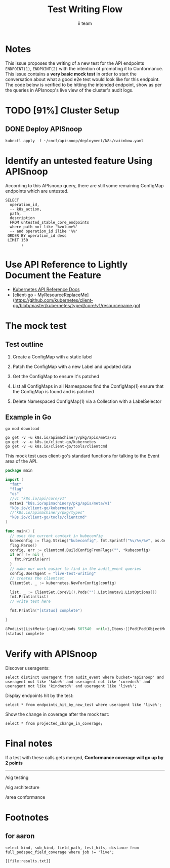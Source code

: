 # -*- ii: y; -*-
#+TITLE: Test Writing Flow
#+AUTHOR: ii team
#+TODO: TODO(t) NEXT(n) IN-PROGRESS(i) BLOCKED(b) | DONE(d)
#+OPTIONS: toc:nil tags:nil todo:nil
#+EXPORT_SELECT_TAGS: export

* Notes :export:
This issue proposes the writing of a new test for the API endpoints ~ENDPOINT(1)~, ~ENDPOINT(2)~ with the intention of promoting it to Conformance. This issue contains a **very basic mock test** in order to start the conversation about what a good e2e test would look like for this endpoint. The code below is verified to be hitting the intended endpoint, show as per the queries in APIsnoop's live view of the cluster's audit logs.

* Filling the Gaps in Kubernetes Test Coverage

Are the Kubernetes behaviors your applications actually require well tested and guaranteed to be available on all cloud providers?

In this session, you will learn how to ensure your Kubernetes API surface area usage is exercised by tests all Kubernetes Certified Service Providers must pass.

We will cover:
- the e2e test suite
- automation that runs the suite before code is merged into Kubernetes.
- the API surface area covered by these tests
- the API surface area required by several popular applications.
- Identifying the untested API surface area your applications require
- Contributing tests that increase API surface coverage
- Promoting tests to Conformance

* TODO [91%] Cluster Setup :neverexport:
  :PROPERTIES:
  :LOGGING:  nil
  :END:
** DONE Connect demo to right eye

   #+begin_src tmate :session foo:hello :eval never-export
     echo "What parts of Kubernetes do you depend on $USER?"
   #+end_src

** DONE Create a K8s cluster using KIND

[[file:~/cncf/apisnoop/deployment/k8s/kind-cluster-config.yaml::#%20kind-cluster-config.yaml][kind-cluster-config.yaml (enabling Dynamic Audit Logging)]]

   #+BEGIN_SRC tmate :eval never-export :session foo:cluster :prologue "cd ~/cncf/apisnoop/\n"
     # Uncomment the next line if you want to clean up a previously created cluster.
     kind delete cluster
     kind create cluster --config ~/cncf/apisnoop/deployment/k8s/kind-cluster-config.yaml
   #+END_SRC
   
** DONE Grab cluster info, to ensure it is up.
   
   #+BEGIN_SRC shell :results replace 
     kubectl cluster-info
   #+END_SRC

   #+RESULTS:
   #+begin_src shell
   Kubernetes master is running at https://127.0.0.1:41743
   KubeDNS is running at https://127.0.0.1:41743/api/v1/namespaces/kube-system/services/kube-dns:dns/proxy

   To further debug and diagnose cluster problems, use 'kubectl cluster-info dump'.
   #+end_src

** DONE Prepull our images
*** apisnoop
   #+BEGIN_SRC tmate :eval never-export :session x:img :prologue "cd ~/cncf/apisnoop/\n"
     # Run twice... first time will pull and save, second will load into kind
     kind load image-archive   hasura:2019-12-03-16-31.docker-image \
       || docker pull raiinbow/hasura:2019-12-03-16-31 \
       && docker save raiinbow/hasura:2019-12-03-16-31 -o hasura:2019-12-03-16-31.docker-image

     kind load image-archive   postgres:2019-12-03-14-19.docker-image \
       || docker pull raiinbow/postgres:2019-12-03-14-19 \
       && docker save raiinbow/postgres:2019-12-03-14-19 -o postgres:2019-12-03-14-19.docker-image

     kind load image-archive   auditlogger:2019-12-08-31.docker-image \
       || docker pull raiinbow/auditlogger:2019-12-08-31 \
       && docker save raiinbow/auditlogger:2019-12-08-31 -o auditlogger:2019-12-08-31.docker-image

   #+END_SRC
*** check
   #+begin_src shell :eval never-export :exports both
     #ps ax | grep kind\ load | grep -v grep
     docker exec kind-control-plane crictl img
   #+end_src

  #+RESULTS:
  #+begin_src shell
  IMAGE                                TAG                 IMAGE ID            SIZE
  docker.io/kindest/kindnetd           0.5.3               aa67fec7d7ef7       80.3MB
  docker.io/raiinbow/auditlogger       2019-12-08-31       b725b8a8594c9       381MB
  docker.io/raiinbow/hasura            2019-12-08-21-00    bb2e8f81a4687       36.6MB
  docker.io/raiinbow/auditlogger       2019-12-08-20-49    bb2e8f81a4687       36.6MB
  docker.io/raiinbow/postgres          2019-12-03-14-19    e712ce7cc2a67       461MB
  k8s.gcr.io/coredns                   1.6.2               bf261d1579144       44.2MB
  k8s.gcr.io/etcd                      3.3.15-0            b2756210eeabf       248MB
  k8s.gcr.io/kube-apiserver            v1.16.3             392249bd86967       185MB
  k8s.gcr.io/kube-controller-manager   v1.16.3             808025b3748ef       128MB
  k8s.gcr.io/kube-proxy                v1.16.3             f4fd1d7052b4e       103MB
  k8s.gcr.io/kube-scheduler            v1.16.3             1974a03197540       105MB
  k8s.gcr.io/pause                     3.1                 da86e6ba6ca19       746kB
  #+end_src

** DONE Check on cluster
#+begin_src shell :eval never-export :exports both
docker exec kind-control-plane crictl ps 
#+end_src

#+RESULTS:
#+begin_src shell
CONTAINER           IMAGE               CREATED             STATE               NAME                      ATTEMPT             POD ID
968a756bd6afe       bb2e8f81a4687       27 seconds ago      Running             apisnoop-auditlogger      3                   271c5a984b04d
54560b301a462       e712ce7cc2a67       2 minutes ago       Running             postgres                  0                   7e9e1cc2ddb82
af1c54ff5bdef       bf261d1579144       22 minutes ago      Running             coredns                   0                   9a515ddfde7fd
7af864e62df4d       bf261d1579144       22 minutes ago      Running             coredns                   0                   eea023ec31d2a
25bec1a1f8c52       f4fd1d7052b4e       22 minutes ago      Running             kube-proxy                0                   a49246e1e712e
b2db0dd45ab85       aa67fec7d7ef7       22 minutes ago      Running             kindnet-cni               0                   25a185c1dbb9a
7f765253343a0       b2756210eeabf       23 minutes ago      Running             etcd                      0                   1469b2f82e6b4
5c2eb1ca6453c       392249bd86967       23 minutes ago      Running             kube-apiserver            0                   79313d5b5a557
0414a8147685e       808025b3748ef       23 minutes ago      Running             kube-controller-manager   0                   983195c1c3b9d
57331d03cc0a2       1974a03197540       23 minutes ago      Running             kube-scheduler            0                   51bb98d6c3eb2
#+end_src

** DONE Deploy APISnoop                                              :export:
   
   #+begin_src shell :eval never-export :wrap "SRC text"
     kubectl apply -f ~/cncf/apisnoop/deployment/k8s/raiinbow.yaml
   #+end_src

** DONE Verify Pods Running
   #+begin_src shell
     kubectl get pods
   #+end_src

   #+RESULTS:
   #+begin_src shell
   NAME                        READY   STATUS             RESTARTS   AGE
   hasura-5d447cc65d-jbclm     0/1     CrashLoopBackOff   6          10m
   postgres-7b494768d5-f6zvc   1/1     Running            0          10m
   #+end_src
** DONE Setup Port-Forwarding from us to sharing to the cluster

   We'll setup port-forwarding for postgres, to let us easily send queries from within our org file.
   You can check the status of the port-forward in your right eye.
   #+BEGIN_SRC tmate :eval never-export :session foo:postgres
     export GOOGLE_APPLICATION_CREDENTIALS=$HOME/.gcreds.json
     # export K8S_NAMESPACE="kube-system"
     # kubectl config set-context $(kubectl config current-context) --namespace=$K8S_NAMESPACE 2>&1 > /dev/null
     POSTGRES_POD=$(kubectl get pod --selector=io.apisnoop.db=postgres -o name | sed s:pod/::)
     POSTGRES_PORT=$(kubectl get pod $POSTGRES_POD --template='{{(index (index .spec.containers 0).ports 0).containerPort}}{{"\n"}}')
     kubectl port-forward $POSTGRES_POD $(id -u)1:$POSTGRES_PORT
   #+END_SRC

   Then we'll setup a port-forward for hasura, so our web app can query it directly.
   #+BEGIN_SRC tmate :eval never-export :session foo:hasura
     HASURA_POD=$(kubectl get pod --selector=io.apisnoop.graphql=hasura -o name | sed s:pod/::)
     HASURA_PORT=$(kubectl get pod $HASURA_POD --template='{{(index (index .spec.containers 0).ports 0).containerPort}}{{"\n"}}')
     kubectl port-forward $HASURA_POD --address 0.0.0.0 8080:$HASURA_PORT
   #+END_SRC
** DONE Connect Org to our apisnoop db
   #+NAME: ReConnect org to postgres
   #+BEGIN_SRC emacs-lisp :results silent
     (if (get-buffer "*SQL: postgres:none*")
         (with-current-buffer "*SQL: postgres:none*"
           (kill-buffer)))
     (sql-connect "apisnoop" (concat "*SQL: postgres:none*"))
   #+END_SRC
** DONE Check it all worked

   Once the postgres pod has been up for at least three minutes, you can check if it all works.

   Running ~\d+~ will list all the tables and views in your db, and their size.
   First,you want to ensure that relations _are_ found.  IF not, something happened with postgres and you should check the logs (check out [[#footnotes]] for more info.)

   There should be about a dozen views, and two tables.  The table ~bucket_job_swagger~ should be about 3712kb.  The table ~raw_audit_event~ should be about 416mb.  If either show as 8192 bytes, it means no data loaded.  Check the Hasura logs in this case, to see if there was an issue with the migration.

   #+begin_src sql-mode :results replace
     \d+
   #+end_src

   #+RESULTS:
   #+begin_SRC example
   Did not find any relations.
   #+end_SRC

** DONE Check current coverage
   It can be useful to see the current level of testing according to your baseline audit log (by default the last successful test run on master).

   You can view this with the query:
   #+NAME: stable endpoint stats
   #+begin_src sql-mode
     select * from stable_endpoint_stats where job != 'live';
   #+end_src

   #+RESULTS: stable endpoint stats
   #+begin_src sql-mode
            job         |    date    | total_endpoints | test_hits | conf_hits | percent_tested | percent_conf_tested 
   ---------------------+------------+-----------------+-----------+-----------+----------------+---------------------
    1203778996630720516 | 2019-12-08 |             438 |       183 |       129 |          41.78 |               29.45
   (1 row)

   #+end_src

** TODO Stand up, Stretch, and get a glass of water
   You did it! By hydration and pauses are important.  Take some you time, and drink a full glass of water!
* Identify an untested feature Using APISnoop                        :export:

According to this APIsnoop query, there are still some remaining ConfigMap endpoints which are untested.

  #+NAME: untested_stable_core_endpoints
  #+begin_src sql-mode :eval never-export :exports both :session none
    SELECT
      operation_id,
      -- k8s_action,
      path,
      description
      FROM untested_stable_core_endpoints
      where path not like '%volume%'
      -- and operation_id ilike '%%'
     ORDER BY operation_id desc
     LIMIT 150
           ;
  #+end_src


* Use API Reference to Lightly Document the Feature                  :export:
- [[https://kubernetes.io/docs/reference/kubernetes-api/][Kubernetes API Reference Docs]]
- [client-go - MyResourceReplaceMe](https://github.com/kubernetes/client-go/blob/master/kubernetes/typed/core/v1/resourcename.go)

* The mock test                                                      :export:
** Test outline
1. Create a ConfigMap with a static label

2. Patch the ConfigMap with a new Label and updated data

3. Get the ConfigMap to ensure it's patched

4. List all ConfigMaps in all Namespaces
   find the ConfigMap(1)
   ensure that the ConfigMap is found and is patched

5. Delete Namespaced ConfigMap(1) via a Collection with a LabelSelector

** Example in Go
#+begin_src shell
go mod download 
#+end_src
   #+begin_src shell
     go get -v -u k8s.io/apimachinery/pkg/apis/meta/v1
     go get -v -u k8s.io/client-go/kubernetes
     go get -v -u k8s.io/client-go/tools/clientcmd
   #+end_src

This mock test uses client-go's standard functions for talking to the Event area of the API. 
   #+begin_src go
     package main

     import (
       "fmt"
       "flag"
       "os"
       //v1 "k8s.io/api/core/v1"
       metav1 "k8s.io/apimachinery/pkg/apis/meta/v1"
       "k8s.io/client-go/kubernetes"
       //"k8s.io/apimachinery/pkg/types"
       "k8s.io/client-go/tools/clientcmd"
     )

     func main() {
       // uses the current context in kubeconfig
       kubeconfig := flag.String("kubeconfig", fmt.Sprintf("%v/%v/%v", os.Getenv("HOME"), ".kube", "config"), "(optional) absolute path to the kubeconfig file")
       flag.Parse()
       config, err := clientcmd.BuildConfigFromFlags("", *kubeconfig)
       if err != nil {
         fmt.Println(err)
       }
       // make our work easier to find in the audit_event queries
       config.UserAgent = "live-test-writing"
       // creates the clientset
       ClientSet, _ := kubernetes.NewForConfig(config)

       list, _ := ClientSet.CoreV1().Pods("").List(metav1.ListOptions{})
       fmt.Println(list)
       // write test here

       fmt.Println("[status] complete")

     }
   #+end_src

   #+RESULTS:
   #+begin_src go
   &PodList{ListMeta:{/api/v1/pods 507540  <nil>},Items:[]Pod{Pod{ObjectMeta:{apisnoop-auditlogger-5fd98b8dbf-f4rfk apisnoop-auditlogger-5fd98b8dbf- default /api/v1/namespaces/default/pods/apisnoop-auditlogger-5fd98b8dbf-f4rfk 4fad2c12-efbc-4544-8717-7aba7c1ed129 2892 0 2020-01-20 14:58:08 +1300 NZDT <nil> <nil> map[io.apisnoop.auditlogger:apisnoop-auditlogger pod-template-hash:5fd98b8dbf] map[] [{apps/v1 ReplicaSet apisnoop-auditlogger-5fd98b8dbf 35292c37-fe3d-4005-89a5-b793af930ec8 0xc000305b97 0xc000305b98}] []  []},Spec:PodSpec{Volumes:[]Volume{Volume{Name:default-token-hshmr,VolumeSource:VolumeSource{HostPath:nil,EmptyDir:nil,GCEPersistentDisk:nil,AWSElasticBlockStore:nil,GitRepo:nil,Secret:&SecretVolumeSource{SecretName:default-token-hshmr,Items:[]KeyToPath{},DefaultMode:*420,Optional:nil,},NFS:nil,ISCSI:nil,Glusterfs:nil,PersistentVolumeClaim:nil,RBD:nil,FlexVolume:nil,Cinder:nil,CephFS:nil,Flocker:nil,DownwardAPI:nil,FC:nil,AzureFile:nil,ConfigMap:nil,VsphereVolume:nil,Quobyte:nil,AzureDisk:nil,PhotonPersistentDisk:nil,PortworxVolume:nil,ScaleIO:nil,Projected:nil,StorageOS:nil,CSI:nil,},},},Containers:[]Container{Container{Name:apisnoop-auditlogger,Image:raiinbow/auditlogger:2020-01-20-14-30,Command:[],Args:[],WorkingDir:,Ports:[]ContainerPort{ContainerPort{Name:,HostPort:0,ContainerPort:9900,Protocol:TCP,HostIP:,},},Env:[]EnvVar{},Resources:ResourceRequirements{Limits:ResourceList{},Requests:ResourceList{},},VolumeMounts:[]VolumeMount{VolumeMount{Name:default-token-hshmr,ReadOnly:true,MountPath:/var/run/secrets/kubernetes.io/serviceaccount,SubPath:,MountPropagation:nil,SubPathExpr:,},},LivenessProbe:nil,ReadinessProbe:nil,Lifecycle:nil,TerminationMessagePath:/dev/termination-log,ImagePullPolicy:IfNotPresent,SecurityContext:nil,Stdin:false,StdinOnce:false,TTY:false,EnvFrom:[]EnvFromSource{},TerminationMessagePolicy:File,VolumeDevices:[]VolumeDevice{},StartupProbe:nil,},},RestartPolicy:Always,TerminationGracePeriodSeconds:*30,ActiveDeadlineSeconds:nil,DNSPolicy:ClusterFirst,NodeSelector:map[string]string{},ServiceAccountName:default,DeprecatedServiceAccount:default,NodeName:kind-worker,HostNetwork:false,HostPID:false,HostIPC:false,SecurityContext:&PodSecurityContext{SELinuxOptions:nil,RunAsUser:nil,RunAsNonRoot:nil,SupplementalGroups:[],FSGroup:nil,RunAsGroup:nil,Sysctls:[]Sysctl{},WindowsOptions:nil,},ImagePullSecrets:[]LocalObjectReference{},Hostname:,Subdomain:,Affinity:nil,SchedulerName:default-scheduler,InitContainers:[]Container{},AutomountServiceAccountToken:nil,Tolerations:[]Toleration{Toleration{Key:node.kubernetes.io/not-ready,Operator:Exists,Value:,Effect:NoExecute,TolerationSeconds:*300,},Toleration{Key:node.kubernetes.io/unreachable,Operator:Exists,Value:,Effect:NoExecute,TolerationSeconds:*300,},},HostAliases:[]HostAlias{},PriorityClassName:,Priority:*0,DNSConfig:nil,ShareProcessNamespace:nil,ReadinessGates:[]PodReadinessGate{},RuntimeClassName:nil,EnableServiceLinks:*true,PreemptionPolicy:nil,Overhead:ResourceList{},TopologySpreadConstraints:[]TopologySpreadConstraint{},EphemeralContainers:[]EphemeralContainer{},},Status:PodStatus{Phase:Running,Conditions:[]PodCondition{PodCondition{Type:Initialized,Status:True,LastProbeTime:0001-01-01 00:00:00 +0000 UTC,LastTransitionTime:2020-01-20 14:58:08 +1300 NZDT,Reason:,Message:,},PodCondition{Type:Ready,Status:True,LastProbeTime:0001-01-01 00:00:00 +0000 UTC,LastTransitionTime:2020-01-20 14:58:41 +1300 NZDT,Reason:,Message:,},PodCondition{Type:ContainersReady,Status:True,LastProbeTime:0001-01-01 00:00:00 +0000 UTC,LastTransitionTime:2020-01-20 14:58:41 +1300 NZDT,Reason:,Message:,},PodCondition{Type:PodScheduled,Status:True,LastProbeTime:0001-01-01 00:00:00 +0000 UTC,LastTransitionTime:2020-01-20 14:58:08 +1300 NZDT,Reason:,Message:,},},Message:,Reason:,HostIP:172.17.0.2,PodIP:10.244.1.13,StartTime:2020-01-20 14:58:08 +1300 NZDT,ContainerStatuses:[]ContainerStatus{ContainerStatus{Name:apisnoop-auditlogger,State:ContainerState{Waiting:nil,Running:&ContainerStateRunning{StartedAt:2020-01-20 14:58:41 +1300 NZDT,},Terminated:nil,},LastTerminationState:ContainerState{Waiting:nil,Running:nil,Terminated:&ContainerStateTerminated{ExitCode:1,Signal:0,Reason:Error,Message:,StartedAt:2020-01-20 14:58:10 +1300 NZDT,FinishedAt:2020-01-20 14:58:40 +1300 NZDT,ContainerID:containerd://5cbb358dd71910070bb5a30253fffb7981f2fcbbc8c5742b566be1e73e7ed02f,},},Ready:true,RestartCount:1,Image:docker.io/raiinbow/auditlogger:2020-01-20-14-30,ImageID:docker.io/raiinbow/auditlogger@sha256:4d6937de2a7584c939012aaa31869cd43f1593edde300dd1743495f8473f57b8,ContainerID:containerd://f11a1eea4a53e369a5169848d3b372591fb28f9351427d5f508c87ca48eb4b62,Started:*true,},},QOSClass:BestEffort,InitContainerStatuses:[]ContainerStatus{},NominatedNodeName:,PodIPs:[]PodIP{PodIP{IP:10.244.1.13,},},EphemeralContainerStatuses:[]ContainerStatus{},},},Pod{ObjectMeta:{hasura-777765b7d4-fl2vv hasura-777765b7d4- default /api/v1/namespaces/default/pods/hasura-777765b7d4-fl2vv 38f91f20-bf16-47d7-9d4d-fd48ea1792ab 2896 0 2020-01-20 14:58:08 +1300 NZDT <nil> <nil> map[io.apisnoop.graphql:hasura pod-template-hash:777765b7d4] map[] [{apps/v1 ReplicaSet hasura-777765b7d4 d0bf9914-ca7e-482b-9614-b4a9244c8eb0 0xc000305e47 0xc000305e48}] []  []},Spec:PodSpec{Volumes:[]Volume{Volume{Name:default-token-hshmr,VolumeSource:VolumeSource{HostPath:nil,EmptyDir:nil,GCEPersistentDisk:nil,AWSElasticBlockStore:nil,GitRepo:nil,Secret:&SecretVolumeSource{SecretName:default-token-hshmr,Items:[]KeyToPath{},DefaultMode:*420,Optional:nil,},NFS:nil,ISCSI:nil,Glusterfs:nil,PersistentVolumeClaim:nil,RBD:nil,FlexVolume:nil,Cinder:nil,CephFS:nil,Flocker:nil,DownwardAPI:nil,FC:nil,AzureFile:nil,ConfigMap:nil,VsphereVolume:nil,Quobyte:nil,AzureDisk:nil,PhotonPersistentDisk:nil,PortworxVolume:nil,ScaleIO:nil,Projected:nil,StorageOS:nil,CSI:nil,},},},Containers:[]Container{Container{Name:hasura,Image:raiinbow/hasura:2020-01-09-09-01,Command:[],Args:[],WorkingDir:,Ports:[]ContainerPort{ContainerPort{Name:,HostPort:0,ContainerPort:8080,Protocol:TCP,HostIP:,},},Env:[]EnvVar{EnvVar{Name:HASURA_GRAPHQL_DATABASE_URL,Value:postgres://apisnoop:s3cretsauc3@postgres:5432/apisnoop,ValueFrom:nil,},EnvVar{Name:HASURA_GRAPHQL_ENABLE_CONSOLE,Value:true,ValueFrom:nil,},},Resources:ResourceRequirements{Limits:ResourceList{},Requests:ResourceList{},},VolumeMounts:[]VolumeMount{VolumeMount{Name:default-token-hshmr,ReadOnly:true,MountPath:/var/run/secrets/kubernetes.io/serviceaccount,SubPath:,MountPropagation:nil,SubPathExpr:,},},LivenessProbe:nil,ReadinessProbe:nil,Lifecycle:nil,TerminationMessagePath:/dev/termination-log,ImagePullPolicy:IfNotPresent,SecurityContext:nil,Stdin:false,StdinOnce:false,TTY:false,EnvFrom:[]EnvFromSource{},TerminationMessagePolicy:File,VolumeDevices:[]VolumeDevice{},StartupProbe:nil,},},RestartPolicy:Always,TerminationGracePeriodSeconds:*30,ActiveDeadlineSeconds:nil,DNSPolicy:ClusterFirst,NodeSelector:map[string]string{},ServiceAccountName:default,DeprecatedServiceAccount:default,NodeName:kind-worker,HostNetwork:false,HostPID:false,HostIPC:false,SecurityContext:&PodSecurityContext{SELinuxOptions:nil,RunAsUser:nil,RunAsNonRoot:nil,SupplementalGroups:[],FSGroup:nil,RunAsGroup:nil,Sysctls:[]Sysctl{},WindowsOptions:nil,},ImagePullSecrets:[]LocalObjectReference{},Hostname:,Subdomain:,Affinity:nil,SchedulerName:default-scheduler,InitContainers:[]Container{},AutomountServiceAccountToken:nil,Tolerations:[]Toleration{Toleration{Key:node.kubernetes.io/not-ready,Operator:Exists,Value:,Effect:NoExecute,TolerationSeconds:*300,},Toleration{Key:node.kubernetes.io/unreachable,Operator:Exists,Value:,Effect:NoExecute,TolerationSeconds:*300,},},HostAliases:[]HostAlias{},PriorityClassName:,Priority:*0,DNSConfig:nil,ShareProcessNamespace:nil,ReadinessGates:[]PodReadinessGate{},RuntimeClassName:nil,EnableServiceLinks:*true,PreemptionPolicy:nil,Overhead:ResourceList{},TopologySpreadConstraints:[]TopologySpreadConstraint{},EphemeralContainers:[]EphemeralContainer{},},Status:PodStatus{Phase:Running,Conditions:[]PodCondition{PodCondition{Type:Initialized,Status:True,LastProbeTime:0001-01-01 00:00:00 +0000 UTC,LastTransitionTime:2020-01-20 14:58:08 +1300 NZDT,Reason:,Message:,},PodCondition{Type:Ready,Status:True,LastProbeTime:0001-01-01 00:00:00 +0000 UTC,LastTransitionTime:2020-01-20 14:58:41 +1300 NZDT,Reason:,Message:,},PodCondition{Type:ContainersReady,Status:True,LastProbeTime:0001-01-01 00:00:00 +0000 UTC,LastTransitionTime:2020-01-20 14:58:41 +1300 NZDT,Reason:,Message:,},PodCondition{Type:PodScheduled,Status:True,LastProbeTime:0001-01-01 00:00:00 +0000 UTC,LastTransitionTime:2020-01-20 14:58:08 +1300 NZDT,Reason:,Message:,},},Message:,Reason:,HostIP:172.17.0.2,PodIP:10.244.1.11,StartTime:2020-01-20 14:58:08 +1300 NZDT,ContainerStatuses:[]ContainerStatus{ContainerStatus{Name:hasura,State:ContainerState{Waiting:nil,Running:&ContainerStateRunning{StartedAt:2020-01-20 14:58:41 +1300 NZDT,},Terminated:nil,},LastTerminationState:ContainerState{Waiting:nil,Running:nil,Terminated:&ContainerStateTerminated{ExitCode:1,Signal:0,Reason:Error,Message:,StartedAt:2020-01-20 14:58:09 +1300 NZDT,FinishedAt:2020-01-20 14:58:40 +1300 NZDT,ContainerID:containerd://527eea41991c07c94ce89f7a2f015d67d9faada9a8c8d2b7282b41ea9aec93cc,},},Ready:true,RestartCount:1,Image:docker.io/raiinbow/hasura:2020-01-09-09-01,ImageID:docker.io/raiinbow/hasura@sha256:5e3349d566d52934b9a783d4dee262afecf9240ed19e466e5bea62b6f78b3537,ContainerID:containerd://f6384f40f724116a5f0c0280a91349e13efe6b728c2f7a8c83dfc72cc8cc862e,Started:*true,},},QOSClass:BestEffort,InitContainerStatuses:[]ContainerStatus{},NominatedNodeName:,PodIPs:[]PodIP{PodIP{IP:10.244.1.11,},},EphemeralContainerStatuses:[]ContainerStatus{},},},Pod{ObjectMeta:{orgmacs  default /api/v1/namespaces/default/pods/orgmacs 8544960e-ad98-4c3e-9086-2743b72734d2 443296 0 2020-01-22 10:27:59 +1300 NZDT <nil> <nil> map[run:orgmacs] map[] [] []  []},Spec:PodSpec{Volumes:[]Volume{Volume{Name:admin-iimacs-token-6z9qk,VolumeSource:VolumeSource{HostPath:nil,EmptyDir:nil,GCEPersistentDisk:nil,AWSElasticBlockStore:nil,GitRepo:nil,Secret:&SecretVolumeSource{SecretName:admin-iimacs-token-6z9qk,Items:[]KeyToPath{},DefaultMode:*420,Optional:nil,},NFS:nil,ISCSI:nil,Glusterfs:nil,PersistentVolumeClaim:nil,RBD:nil,FlexVolume:nil,Cinder:nil,CephFS:nil,Flocker:nil,DownwardAPI:nil,FC:nil,AzureFile:nil,ConfigMap:nil,VsphereVolume:nil,Quobyte:nil,AzureDisk:nil,PhotonPersistentDisk:nil,PortworxVolume:nil,ScaleIO:nil,Projected:nil,StorageOS:nil,CSI:nil,},},},Containers:[]Container{Container{Name:orgmacs,Image:gcr.io/apisnoop/iimacs:0.9.4,Command:[],Args:[],WorkingDir:,Ports:[]ContainerPort{},Env:[]EnvVar{},Resources:ResourceRequirements{Limits:ResourceList{},Requests:ResourceList{},},VolumeMounts:[]VolumeMount{VolumeMount{Name:admin-iimacs-token-6z9qk,ReadOnly:true,MountPath:/var/run/secrets/kubernetes.io/serviceaccount,SubPath:,MountPropagation:nil,SubPathExpr:,},},LivenessProbe:nil,ReadinessProbe:nil,Lifecycle:nil,TerminationMessagePath:/dev/termination-log,ImagePullPolicy:IfNotPresent,SecurityContext:nil,Stdin:true,StdinOnce:true,TTY:true,EnvFrom:[]EnvFromSource{},TerminationMessagePolicy:File,VolumeDevices:[]VolumeDevice{},StartupProbe:nil,},},RestartPolicy:Always,TerminationGracePeriodSeconds:*30,ActiveDeadlineSeconds:nil,DNSPolicy:ClusterFirst,NodeSelector:map[string]string{},ServiceAccountName:admin-iimacs,DeprecatedServiceAccount:admin-iimacs,NodeName:kind-worker,HostNetwork:false,HostPID:false,HostIPC:false,SecurityContext:&PodSecurityContext{SELinuxOptions:nil,RunAsUser:nil,RunAsNonRoot:nil,SupplementalGroups:[],FSGroup:nil,RunAsGroup:nil,Sysctls:[]Sysctl{},WindowsOptions:nil,},ImagePullSecrets:[]LocalObjectReference{},Hostname:,Subdomain:,Affinity:nil,SchedulerName:default-scheduler,InitContainers:[]Container{},AutomountServiceAccountToken:nil,Tolerations:[]Toleration{Toleration{Key:node.kubernetes.io/not-ready,Operator:Exists,Value:,Effect:NoExecute,TolerationSeconds:*300,},Toleration{Key:node.kubernetes.io/unreachable,Operator:Exists,Value:,Effect:NoExecute,TolerationSeconds:*300,},},HostAliases:[]HostAlias{},PriorityClassName:,Priority:*0,DNSConfig:nil,ShareProcessNamespace:nil,ReadinessGates:[]PodReadinessGate{},RuntimeClassName:nil,EnableServiceLinks:*true,PreemptionPolicy:nil,Overhead:ResourceList{},TopologySpreadConstraints:[]TopologySpreadConstraint{},EphemeralContainers:[]EphemeralContainer{},},Status:PodStatus{Phase:Running,Conditions:[]PodCondition{PodCondition{Type:Initialized,Status:True,LastProbeTime:0001-01-01 00:00:00 +0000 UTC,LastTransitionTime:2020-01-22 10:27:59 +1300 NZDT,Reason:,Message:,},PodCondition{Type:Ready,Status:True,LastProbeTime:0001-01-01 00:00:00 +0000 UTC,LastTransitionTime:2020-01-22 10:36:54 +1300 NZDT,Reason:,Message:,},PodCondition{Type:ContainersReady,Status:True,LastProbeTime:0001-01-01 00:00:00 +0000 UTC,LastTransitionTime:2020-01-22 10:36:54 +1300 NZDT,Reason:,Message:,},PodCondition{Type:PodScheduled,Status:True,LastProbeTime:0001-01-01 00:00:00 +0000 UTC,LastTransitionTime:2020-01-22 10:27:59 +1300 NZDT,Reason:,Message:,},},Message:,Reason:,HostIP:172.17.0.2,PodIP:10.244.1.27,StartTime:2020-01-22 10:27:59 +1300 NZDT,ContainerStatuses:[]ContainerStatus{ContainerStatus{Name:orgmacs,State:ContainerState{Waiting:nil,Running:&ContainerStateRunning{StartedAt:2020-01-22 10:36:53 +1300 NZDT,},Terminated:nil,},LastTerminationState:ContainerState{Waiting:nil,Running:nil,Terminated:&ContainerStateTerminated{ExitCode:0,Signal:0,Reason:Completed,Message:,StartedAt:2020-01-22 10:28:00 +1300 NZDT,FinishedAt:2020-01-22 10:36:52 +1300 NZDT,ContainerID:containerd://63cea0ea349d01aed82811fa2358dbcacb7ed93d4ea5d13a32590d04c7c2b023,},},Ready:true,RestartCount:1,Image:gcr.io/apisnoop/iimacs:0.9.4,ImageID:gcr.io/apisnoop/iimacs@sha256:5f9b3030bec2be9f3d5ceb296a794bbe8341c6c263b9acc068a1a04fa13adb3f,ContainerID:containerd://2b601c25f476fb39ff97a5eaeda3d131372d075af3f7ee6720e131717fd7ef82,Started:*true,},},QOSClass:BestEffort,InitContainerStatuses:[]ContainerStatus{},NominatedNodeName:,PodIPs:[]PodIP{PodIP{IP:10.244.1.27,},},EphemeralContainerStatuses:[]ContainerStatus{},},},Pod{ObjectMeta:{orgmacs096  default /api/v1/namespaces/default/pods/orgmacs096 efda5df4-9f2e-4d92-a557-fd6b258eda54 500779 0 2020-01-22 16:08:28 +1300 NZDT <nil> <nil> map[run:orgmacs096] map[] [] []  []},Spec:PodSpec{Volumes:[]Volume{Volume{Name:admin-iimacs-token-6z9qk,VolumeSource:VolumeSource{HostPath:nil,EmptyDir:nil,GCEPersistentDisk:nil,AWSElasticBlockStore:nil,GitRepo:nil,Secret:&SecretVolumeSource{SecretName:admin-iimacs-token-6z9qk,Items:[]KeyToPath{},DefaultMode:*420,Optional:nil,},NFS:nil,ISCSI:nil,Glusterfs:nil,PersistentVolumeClaim:nil,RBD:nil,FlexVolume:nil,Cinder:nil,CephFS:nil,Flocker:nil,DownwardAPI:nil,FC:nil,AzureFile:nil,ConfigMap:nil,VsphereVolume:nil,Quobyte:nil,AzureDisk:nil,PhotonPersistentDisk:nil,PortworxVolume:nil,ScaleIO:nil,Projected:nil,StorageOS:nil,CSI:nil,},},},Containers:[]Container{Container{Name:orgmacs096,Image:gcr.io/apisnoop/iimacs:0.9.6,Command:[],Args:[],WorkingDir:,Ports:[]ContainerPort{},Env:[]EnvVar{},Resources:ResourceRequirements{Limits:ResourceList{},Requests:ResourceList{},},VolumeMounts:[]VolumeMount{VolumeMount{Name:admin-iimacs-token-6z9qk,ReadOnly:true,MountPath:/var/run/secrets/kubernetes.io/serviceaccount,SubPath:,MountPropagation:nil,SubPathExpr:,},},LivenessProbe:nil,ReadinessProbe:nil,Lifecycle:nil,TerminationMessagePath:/dev/termination-log,ImagePullPolicy:IfNotPresent,SecurityContext:nil,Stdin:true,StdinOnce:true,TTY:true,EnvFrom:[]EnvFromSource{},TerminationMessagePolicy:File,VolumeDevices:[]VolumeDevice{},StartupProbe:nil,},},RestartPolicy:Always,TerminationGracePeriodSeconds:*30,ActiveDeadlineSeconds:nil,DNSPolicy:ClusterFirst,NodeSelector:map[string]string{},ServiceAccountName:admin-iimacs,DeprecatedServiceAccount:admin-iimacs,NodeName:kind-worker,HostNetwork:false,HostPID:false,HostIPC:false,SecurityContext:&PodSecurityContext{SELinuxOptions:nil,RunAsUser:nil,RunAsNonRoot:nil,SupplementalGroups:[],FSGroup:nil,RunAsGroup:nil,Sysctls:[]Sysctl{},WindowsOptions:nil,},ImagePullSecrets:[]LocalObjectReference{},Hostname:,Subdomain:,Affinity:nil,SchedulerName:default-scheduler,InitContainers:[]Container{},AutomountServiceAccountToken:nil,Tolerations:[]Toleration{Toleration{Key:node.kubernetes.io/not-ready,Operator:Exists,Value:,Effect:NoExecute,TolerationSeconds:*300,},Toleration{Key:node.kubernetes.io/unreachable,Operator:Exists,Value:,Effect:NoExecute,TolerationSeconds:*300,},},HostAliases:[]HostAlias{},PriorityClassName:,Priority:*0,DNSConfig:nil,ShareProcessNamespace:nil,ReadinessGates:[]PodReadinessGate{},RuntimeClassName:nil,EnableServiceLinks:*true,PreemptionPolicy:nil,Overhead:ResourceList{},TopologySpreadConstraints:[]TopologySpreadConstraint{},EphemeralContainers:[]EphemeralContainer{},},Status:PodStatus{Phase:Running,Conditions:[]PodCondition{PodCondition{Type:Initialized,Status:True,LastProbeTime:0001-01-01 00:00:00 +0000 UTC,LastTransitionTime:2020-01-22 16:08:28 +1300 NZDT,Reason:,Message:,},PodCondition{Type:Ready,Status:True,LastProbeTime:0001-01-01 00:00:00 +0000 UTC,LastTransitionTime:2020-01-22 16:21:15 +1300 NZDT,Reason:,Message:,},PodCondition{Type:ContainersReady,Status:True,LastProbeTime:0001-01-01 00:00:00 +0000 UTC,LastTransitionTime:2020-01-22 16:21:15 +1300 NZDT,Reason:,Message:,},PodCondition{Type:PodScheduled,Status:True,LastProbeTime:0001-01-01 00:00:00 +0000 UTC,LastTransitionTime:2020-01-22 16:08:28 +1300 NZDT,Reason:,Message:,},},Message:,Reason:,HostIP:172.17.0.2,PodIP:10.244.1.31,StartTime:2020-01-22 16:08:28 +1300 NZDT,ContainerStatuses:[]ContainerStatus{ContainerStatus{Name:orgmacs096,State:ContainerState{Waiting:nil,Running:&ContainerStateRunning{StartedAt:2020-01-22 16:21:14 +1300 NZDT,},Terminated:nil,},LastTerminationState:ContainerState{Waiting:nil,Running:nil,Terminated:&ContainerStateTerminated{ExitCode:0,Signal:0,Reason:Completed,Message:,StartedAt:2020-01-22 16:15:18 +1300 NZDT,FinishedAt:2020-01-22 16:21:01 +1300 NZDT,ContainerID:containerd://6fd87dd387d3f061f67038eb84af5ca7b6babae9fd1c21a91f78707617a464d9,},},Ready:true,RestartCount:2,Image:gcr.io/apisnoop/iimacs:0.9.6,ImageID:sha256:9456a828ab8622d63042c4bfbb10f860b2ec5dd2a9dc2e8d195ea0efac220abc,ContainerID:containerd://3d45a158768a9b737b773b87c452a67142bcf42ef321e83d593aabc12e9665f5,Started:*true,},},QOSClass:BestEffort,InitContainerStatuses:[]ContainerStatus{},NominatedNodeName:,PodIPs:[]PodIP{PodIP{IP:10.244.1.31,},},EphemeralContainerStatuses:[]ContainerStatus{},},},Pod{ObjectMeta:{postgres-b59f6c9c4-f7nxl postgres-b59f6c9c4- default /api/v1/namespaces/default/pods/postgres-b59f6c9c4-f7nxl 21057aaf-9060-4555-80cf-0aab8608df7a 2763 0 2020-01-20 14:58:08 +1300 NZDT <nil> <nil> map[io.apisnoop.db:postgres pod-template-hash:b59f6c9c4] map[] [{apps/v1 ReplicaSet postgres-b59f6c9c4 5638cddc-04d2-400d-89ce-d59176eaf325 0xc0004fc6fa 0xc0004fc6fb}] []  []},Spec:PodSpec{Volumes:[]Volume{Volume{Name:default-token-hshmr,VolumeSource:VolumeSource{HostPath:nil,EmptyDir:nil,GCEPersistentDisk:nil,AWSElasticBlockStore:nil,GitRepo:nil,Secret:&SecretVolumeSource{SecretName:default-token-hshmr,Items:[]KeyToPath{},DefaultMode:*420,Optional:nil,},NFS:nil,ISCSI:nil,Glusterfs:nil,PersistentVolumeClaim:nil,RBD:nil,FlexVolume:nil,Cinder:nil,CephFS:nil,Flocker:nil,DownwardAPI:nil,FC:nil,AzureFile:nil,ConfigMap:nil,VsphereVolume:nil,Quobyte:nil,AzureDisk:nil,PhotonPersistentDisk:nil,PortworxVolume:nil,ScaleIO:nil,Projected:nil,StorageOS:nil,CSI:nil,},},},Containers:[]Container{Container{Name:postgres,Image:raiinbow/postgres:2019-12-03-14-19,Command:[],Args:[],WorkingDir:,Ports:[]ContainerPort{ContainerPort{Name:,HostPort:0,ContainerPort:5432,Protocol:TCP,HostIP:,},},Env:[]EnvVar{EnvVar{Name:POSTGRES_DB,Value:apisnoop,ValueFrom:nil,},EnvVar{Name:POSTGRES_USER,Value:apisnoop,ValueFrom:nil,},EnvVar{Name:POSTGRES_PASSWORD,Value:s3cretsauc3,ValueFrom:nil,},EnvVar{Name:PGDATABASE,Value:apisnoop,ValueFrom:nil,},EnvVar{Name:PGUSER,Value:apisnoop,ValueFrom:nil,},EnvVar{Name:APISNOOP_BASELINE_BUCKET,Value:ci-kubernetes-e2e-gci-gce,ValueFrom:nil,},EnvVar{Name:APISNOOP_BASELINE_JOB,Value:1201280603970867200,ValueFrom:nil,},},Resources:ResourceRequirements{Limits:ResourceList{},Requests:ResourceList{},},VolumeMounts:[]VolumeMount{VolumeMount{Name:default-token-hshmr,ReadOnly:true,MountPath:/var/run/secrets/kubernetes.io/serviceaccount,SubPath:,MountPropagation:nil,SubPathExpr:,},},LivenessProbe:&Probe{Handler:Handler{Exec:&ExecAction{Command:[pg_isready -U apisnoop],},HTTPGet:nil,TCPSocket:nil,},InitialDelaySeconds:0,TimeoutSeconds:5,PeriodSeconds:10,SuccessThreshold:1,FailureThreshold:5,},ReadinessProbe:nil,Lifecycle:nil,TerminationMessagePath:/dev/termination-log,ImagePullPolicy:IfNotPresent,SecurityContext:nil,Stdin:false,StdinOnce:false,TTY:false,EnvFrom:[]EnvFromSource{},TerminationMessagePolicy:File,VolumeDevices:[]VolumeDevice{},StartupProbe:nil,},},RestartPolicy:Always,TerminationGracePeriodSeconds:*30,ActiveDeadlineSeconds:nil,DNSPolicy:ClusterFirst,NodeSelector:map[string]string{},ServiceAccountName:default,DeprecatedServiceAccount:default,NodeName:kind-worker,HostNetwork:false,HostPID:false,HostIPC:false,SecurityContext:&PodSecurityContext{SELinuxOptions:nil,RunAsUser:nil,RunAsNonRoot:nil,SupplementalGroups:[],FSGroup:nil,RunAsGroup:nil,Sysctls:[]Sysctl{},WindowsOptions:nil,},ImagePullSecrets:[]LocalObjectReference{},Hostname:,Subdomain:,Affinity:nil,SchedulerName:default-scheduler,InitContainers:[]Container{},AutomountServiceAccountToken:nil,Tolerations:[]Toleration{Toleration{Key:node.kubernetes.io/not-ready,Operator:Exists,Value:,Effect:NoExecute,TolerationSeconds:*300,},Toleration{Key:node.kubernetes.io/unreachable,Operator:Exists,Value:,Effect:NoExecute,TolerationSeconds:*300,},},HostAliases:[]HostAlias{},PriorityClassName:,Priority:*0,DNSConfig:nil,ShareProcessNamespace:nil,ReadinessGates:[]PodReadinessGate{},RuntimeClassName:nil,EnableServiceLinks:*true,PreemptionPolicy:nil,Overhead:ResourceList{},TopologySpreadConstraints:[]TopologySpreadConstraint{},EphemeralContainers:[]EphemeralContainer{},},Status:PodStatus{Phase:Running,Conditions:[]PodCondition{PodCondition{Type:Initialized,Status:True,LastProbeTime:0001-01-01 00:00:00 +0000 UTC,LastTransitionTime:2020-01-20 14:58:08 +1300 NZDT,Reason:,Message:,},PodCondition{Type:Ready,Status:True,LastProbeTime:0001-01-01 00:00:00 +0000 UTC,LastTransitionTime:2020-01-20 14:58:10 +1300 NZDT,Reason:,Message:,},PodCondition{Type:ContainersReady,Status:True,LastProbeTime:0001-01-01 00:00:00 +0000 UTC,LastTransitionTime:2020-01-20 14:58:10 +1300 NZDT,Reason:,Message:,},PodCondition{Type:PodScheduled,Status:True,LastProbeTime:0001-01-01 00:00:00 +0000 UTC,LastTransitionTime:2020-01-20 14:58:08 +1300 NZDT,Reason:,Message:,},},Message:,Reason:,HostIP:172.17.0.2,PodIP:10.244.1.12,StartTime:2020-01-20 14:58:08 +1300 NZDT,ContainerStatuses:[]ContainerStatus{ContainerStatus{Name:postgres,State:ContainerState{Waiting:nil,Running:&ContainerStateRunning{StartedAt:2020-01-20 14:58:10 +1300 NZDT,},Terminated:nil,},LastTerminationState:ContainerState{Waiting:nil,Running:nil,Terminated:nil,},Ready:true,RestartCount:0,Image:docker.io/raiinbow/postgres:2019-12-03-14-19,ImageID:docker.io/raiinbow/postgres@sha256:45d56529b17e9814eb467d9f73d7c1f05dbcc857e5014e47383136960fe3d1ba,ContainerID:containerd://9e3694e8ea1c33df0d49250a3e415284dc141c00da62e0c92188ab21f0e60daf,Started:*true,},},QOSClass:BestEffort,InitContainerStatuses:[]ContainerStatus{},NominatedNodeName:,PodIPs:[]PodIP{PodIP{IP:10.244.1.12,},},EphemeralContainerStatuses:[]ContainerStatus{},},},Pod{ObjectMeta:{coredns-6955765f44-4ww42 coredns-6955765f44- kube-system /api/v1/namespaces/kube-system/pods/coredns-6955765f44-4ww42 2faadcea-c13f-4c0a-b382-144e99a964ea 568 0 2020-01-20 14:47:31 +1300 NZDT <nil> <nil> map[k8s-app:kube-dns pod-template-hash:6955765f44] map[] [{apps/v1 ReplicaSet coredns-6955765f44 7ea1b110-bdef-444e-94f6-626b515aecb1 0xc0004fca8a 0xc0004fca8b}] []  []},Spec:PodSpec{Volumes:[]Volume{Volume{Name:config-volume,VolumeSource:VolumeSource{HostPath:nil,EmptyDir:nil,GCEPersistentDisk:nil,AWSElasticBlockStore:nil,GitRepo:nil,Secret:nil,NFS:nil,ISCSI:nil,Glusterfs:nil,PersistentVolumeClaim:nil,RBD:nil,FlexVolume:nil,Cinder:nil,CephFS:nil,Flocker:nil,DownwardAPI:nil,FC:nil,AzureFile:nil,ConfigMap:&ConfigMapVolumeSource{LocalObjectReference:LocalObjectReference{Name:coredns,},Items:[]KeyToPath{KeyToPath{Key:Corefile,Path:Corefile,Mode:nil,},},DefaultMode:*420,Optional:nil,},VsphereVolume:nil,Quobyte:nil,AzureDisk:nil,PhotonPersistentDisk:nil,PortworxVolume:nil,ScaleIO:nil,Projected:nil,StorageOS:nil,CSI:nil,},},Volume{Name:coredns-token-2g64x,VolumeSource:VolumeSource{HostPath:nil,EmptyDir:nil,GCEPersistentDisk:nil,AWSElasticBlockStore:nil,GitRepo:nil,Secret:&SecretVolumeSource{SecretName:coredns-token-2g64x,Items:[]KeyToPath{},DefaultMode:*420,Optional:nil,},NFS:nil,ISCSI:nil,Glusterfs:nil,PersistentVolumeClaim:nil,RBD:nil,FlexVolume:nil,Cinder:nil,CephFS:nil,Flocker:nil,DownwardAPI:nil,FC:nil,AzureFile:nil,ConfigMap:nil,VsphereVolume:nil,Quobyte:nil,AzureDisk:nil,PhotonPersistentDisk:nil,PortworxVolume:nil,ScaleIO:nil,Projected:nil,StorageOS:nil,CSI:nil,},},},Containers:[]Container{Container{Name:coredns,Image:k8s.gcr.io/coredns:1.6.5,Command:[],Args:[-conf /etc/coredns/Corefile],WorkingDir:,Ports:[]ContainerPort{ContainerPort{Name:dns,HostPort:0,ContainerPort:53,Protocol:UDP,HostIP:,},ContainerPort{Name:dns-tcp,HostPort:0,ContainerPort:53,Protocol:TCP,HostIP:,},ContainerPort{Name:metrics,HostPort:0,ContainerPort:9153,Protocol:TCP,HostIP:,},},Env:[]EnvVar{},Resources:ResourceRequirements{Limits:ResourceList{memory: {{178257920 0} {<nil>} 170Mi BinarySI},},Requests:ResourceList{cpu: {{100 -3} {<nil>} 100m DecimalSI},memory: {{73400320 0} {<nil>} 70Mi BinarySI},},},VolumeMounts:[]VolumeMount{VolumeMount{Name:config-volume,ReadOnly:true,MountPath:/etc/coredns,SubPath:,MountPropagation:nil,SubPathExpr:,},VolumeMount{Name:coredns-token-2g64x,ReadOnly:true,MountPath:/var/run/secrets/kubernetes.io/serviceaccount,SubPath:,MountPropagation:nil,SubPathExpr:,},},LivenessProbe:&Probe{Handler:Handler{Exec:nil,HTTPGet:&HTTPGetAction{Path:/health,Port:{0 8080 },Host:,Scheme:HTTP,HTTPHeaders:[]HTTPHeader{},},TCPSocket:nil,},InitialDelaySeconds:60,TimeoutSeconds:5,PeriodSeconds:10,SuccessThreshold:1,FailureThreshold:5,},ReadinessProbe:&Probe{Handler:Handler{Exec:nil,HTTPGet:&HTTPGetAction{Path:/ready,Port:{0 8181 },Host:,Scheme:HTTP,HTTPHeaders:[]HTTPHeader{},},TCPSocket:nil,},InitialDelaySeconds:0,TimeoutSeconds:1,PeriodSeconds:10,SuccessThreshold:1,FailureThreshold:3,},Lifecycle:nil,TerminationMessagePath:/dev/termination-log,ImagePullPolicy:IfNotPresent,SecurityContext:&SecurityContext{Capabilities:&Capabilities{Add:[NET_BIND_SERVICE],Drop:[all],},Privileged:nil,SELinuxOptions:nil,RunAsUser:nil,RunAsNonRoot:nil,ReadOnlyRootFilesystem:*true,AllowPrivilegeEscalation:*false,RunAsGroup:nil,ProcMount:nil,WindowsOptions:nil,},Stdin:false,StdinOnce:false,TTY:false,EnvFrom:[]EnvFromSource{},TerminationMessagePolicy:File,VolumeDevices:[]VolumeDevice{},StartupProbe:nil,},},RestartPolicy:Always,TerminationGracePeriodSeconds:*30,ActiveDeadlineSeconds:nil,DNSPolicy:Default,NodeSelector:map[string]string{beta.kubernetes.io/os: linux,},ServiceAccountName:coredns,DeprecatedServiceAccount:coredns,NodeName:kind-control-plane,HostNetwork:false,HostPID:false,HostIPC:false,SecurityContext:&PodSecurityContext{SELinuxOptions:nil,RunAsUser:nil,RunAsNonRoot:nil,SupplementalGroups:[],FSGroup:nil,RunAsGroup:nil,Sysctls:[]Sysctl{},WindowsOptions:nil,},ImagePullSecrets:[]LocalObjectReference{},Hostname:,Subdomain:,Affinity:nil,SchedulerName:default-scheduler,InitContainers:[]Container{},AutomountServiceAccountToken:nil,Tolerations:[]Toleration{Toleration{Key:CriticalAddonsOnly,Operator:Exists,Value:,Effect:,TolerationSeconds:nil,},Toleration{Key:node-role.kubernetes.io/master,Operator:,Value:,Effect:NoSchedule,TolerationSeconds:nil,},Toleration{Key:node.kubernetes.io/not-ready,Operator:Exists,Value:,Effect:NoExecute,TolerationSeconds:*300,},Toleration{Key:node.kubernetes.io/unreachable,Operator:Exists,Value:,Effect:NoExecute,TolerationSeconds:*300,},},HostAliases:[]HostAlias{},PriorityClassName:system-cluster-critical,Priority:*2000000000,DNSConfig:nil,ShareProcessNamespace:nil,ReadinessGates:[]PodReadinessGate{},RuntimeClassName:nil,EnableServiceLinks:*true,PreemptionPolicy:nil,Overhead:ResourceList{},TopologySpreadConstraints:[]TopologySpreadConstraint{},EphemeralContainers:[]EphemeralContainer{},},Status:PodStatus{Phase:Running,Conditions:[]PodCondition{PodCondition{Type:Initialized,Status:True,LastProbeTime:0001-01-01 00:00:00 +0000 UTC,LastTransitionTime:2020-01-20 14:47:48 +1300 NZDT,Reason:,Message:,},PodCondition{Type:Ready,Status:True,LastProbeTime:0001-01-01 00:00:00 +0000 UTC,LastTransitionTime:2020-01-20 14:48:00 +1300 NZDT,Reason:,Message:,},PodCondition{Type:ContainersReady,Status:True,LastProbeTime:0001-01-01 00:00:00 +0000 UTC,LastTransitionTime:2020-01-20 14:48:00 +1300 NZDT,Reason:,Message:,},PodCondition{Type:PodScheduled,Status:True,LastProbeTime:0001-01-01 00:00:00 +0000 UTC,LastTransitionTime:2020-01-20 14:47:48 +1300 NZDT,Reason:,Message:,},},Message:,Reason:,HostIP:172.17.0.3,PodIP:10.244.0.4,StartTime:2020-01-20 14:47:48 +1300 NZDT,ContainerStatuses:[]ContainerStatus{ContainerStatus{Name:coredns,State:ContainerState{Waiting:nil,Running:&ContainerStateRunning{StartedAt:2020-01-20 14:47:50 +1300 NZDT,},Terminated:nil,},LastTerminationState:ContainerState{Waiting:nil,Running:nil,Terminated:nil,},Ready:true,RestartCount:0,Image:k8s.gcr.io/coredns:1.6.5,ImageID:sha256:70f311871ae12c14bd0e02028f249f933f925e4370744e4e35f706da773a8f61,ContainerID:containerd://d489c86a7035a7b98597b8a11bd92341b14d92cc91003899eee2a7279fd5eef5,Started:*true,},},QOSClass:Burstable,InitContainerStatuses:[]ContainerStatus{},NominatedNodeName:,PodIPs:[]PodIP{PodIP{IP:10.244.0.4,},},EphemeralContainerStatuses:[]ContainerStatus{},},},Pod{ObjectMeta:{coredns-6955765f44-qqlfm coredns-6955765f44- kube-system /api/v1/namespaces/kube-system/pods/coredns-6955765f44-qqlfm 1299cffd-b182-4929-897d-04afc661bd13 561 0 2020-01-20 14:47:31 +1300 NZDT <nil> <nil> map[k8s-app:kube-dns pod-template-hash:6955765f44] map[] [{apps/v1 ReplicaSet coredns-6955765f44 7ea1b110-bdef-444e-94f6-626b515aecb1 0xc0004fce7a 0xc0004fce7b}] []  []},Spec:PodSpec{Volumes:[]Volume{Volume{Name:config-volume,VolumeSource:VolumeSource{HostPath:nil,EmptyDir:nil,GCEPersistentDisk:nil,AWSElasticBlockStore:nil,GitRepo:nil,Secret:nil,NFS:nil,ISCSI:nil,Glusterfs:nil,PersistentVolumeClaim:nil,RBD:nil,FlexVolume:nil,Cinder:nil,CephFS:nil,Flocker:nil,DownwardAPI:nil,FC:nil,AzureFile:nil,ConfigMap:&ConfigMapVolumeSource{LocalObjectReference:LocalObjectReference{Name:coredns,},Items:[]KeyToPath{KeyToPath{Key:Corefile,Path:Corefile,Mode:nil,},},DefaultMode:*420,Optional:nil,},VsphereVolume:nil,Quobyte:nil,AzureDisk:nil,PhotonPersistentDisk:nil,PortworxVolume:nil,ScaleIO:nil,Projected:nil,StorageOS:nil,CSI:nil,},},Volume{Name:coredns-token-2g64x,VolumeSource:VolumeSource{HostPath:nil,EmptyDir:nil,GCEPersistentDisk:nil,AWSElasticBlockStore:nil,GitRepo:nil,Secret:&SecretVolumeSource{SecretName:coredns-token-2g64x,Items:[]KeyToPath{},DefaultMode:*420,Optional:nil,},NFS:nil,ISCSI:nil,Glusterfs:nil,PersistentVolumeClaim:nil,RBD:nil,FlexVolume:nil,Cinder:nil,CephFS:nil,Flocker:nil,DownwardAPI:nil,FC:nil,AzureFile:nil,ConfigMap:nil,VsphereVolume:nil,Quobyte:nil,AzureDisk:nil,PhotonPersistentDisk:nil,PortworxVolume:nil,ScaleIO:nil,Projected:nil,StorageOS:nil,CSI:nil,},},},Containers:[]Container{Container{Name:coredns,Image:k8s.gcr.io/coredns:1.6.5,Command:[],Args:[-conf /etc/coredns/Corefile],WorkingDir:,Ports:[]ContainerPort{ContainerPort{Name:dns,HostPort:0,ContainerPort:53,Protocol:UDP,HostIP:,},ContainerPort{Name:dns-tcp,HostPort:0,ContainerPort:53,Protocol:TCP,HostIP:,},ContainerPort{Name:metrics,HostPort:0,ContainerPort:9153,Protocol:TCP,HostIP:,},},Env:[]EnvVar{},Resources:ResourceRequirements{Limits:ResourceList{memory: {{178257920 0} {<nil>} 170Mi BinarySI},},Requests:ResourceList{cpu: {{100 -3} {<nil>} 100m DecimalSI},memory: {{73400320 0} {<nil>} 70Mi BinarySI},},},VolumeMounts:[]VolumeMount{VolumeMount{Name:config-volume,ReadOnly:true,MountPath:/etc/coredns,SubPath:,MountPropagation:nil,SubPathExpr:,},VolumeMount{Name:coredns-token-2g64x,ReadOnly:true,MountPath:/var/run/secrets/kubernetes.io/serviceaccount,SubPath:,MountPropagation:nil,SubPathExpr:,},},LivenessProbe:&Probe{Handler:Handler{Exec:nil,HTTPGet:&HTTPGetAction{Path:/health,Port:{0 8080 },Host:,Scheme:HTTP,HTTPHeaders:[]HTTPHeader{},},TCPSocket:nil,},InitialDelaySeconds:60,TimeoutSeconds:5,PeriodSeconds:10,SuccessThreshold:1,FailureThreshold:5,},ReadinessProbe:&Probe{Handler:Handler{Exec:nil,HTTPGet:&HTTPGetAction{Path:/ready,Port:{0 8181 },Host:,Scheme:HTTP,HTTPHeaders:[]HTTPHeader{},},TCPSocket:nil,},InitialDelaySeconds:0,TimeoutSeconds:1,PeriodSeconds:10,SuccessThreshold:1,FailureThreshold:3,},Lifecycle:nil,TerminationMessagePath:/dev/termination-log,ImagePullPolicy:IfNotPresent,SecurityContext:&SecurityContext{Capabilities:&Capabilities{Add:[NET_BIND_SERVICE],Drop:[all],},Privileged:nil,SELinuxOptions:nil,RunAsUser:nil,RunAsNonRoot:nil,ReadOnlyRootFilesystem:*true,AllowPrivilegeEscalation:*false,RunAsGroup:nil,ProcMount:nil,WindowsOptions:nil,},Stdin:false,StdinOnce:false,TTY:false,EnvFrom:[]EnvFromSource{},TerminationMessagePolicy:File,VolumeDevices:[]VolumeDevice{},StartupProbe:nil,},},RestartPolicy:Always,TerminationGracePeriodSeconds:*30,ActiveDeadlineSeconds:nil,DNSPolicy:Default,NodeSelector:map[string]string{beta.kubernetes.io/os: linux,},ServiceAccountName:coredns,DeprecatedServiceAccount:coredns,NodeName:kind-control-plane,HostNetwork:false,HostPID:false,HostIPC:false,SecurityContext:&PodSecurityContext{SELinuxOptions:nil,RunAsUser:nil,RunAsNonRoot:nil,SupplementalGroups:[],FSGroup:nil,RunAsGroup:nil,Sysctls:[]Sysctl{},WindowsOptions:nil,},ImagePullSecrets:[]LocalObjectReference{},Hostname:,Subdomain:,Affinity:nil,SchedulerName:default-scheduler,InitContainers:[]Container{},AutomountServiceAccountToken:nil,Tolerations:[]Toleration{Toleration{Key:CriticalAddonsOnly,Operator:Exists,Value:,Effect:,TolerationSeconds:nil,},Toleration{Key:node-role.kubernetes.io/master,Operator:,Value:,Effect:NoSchedule,TolerationSeconds:nil,},Toleration{Key:node.kubernetes.io/not-ready,Operator:Exists,Value:,Effect:NoExecute,TolerationSeconds:*300,},Toleration{Key:node.kubernetes.io/unreachable,Operator:Exists,Value:,Effect:NoExecute,TolerationSeconds:*300,},},HostAliases:[]HostAlias{},PriorityClassName:system-cluster-critical,Priority:*2000000000,DNSConfig:nil,ShareProcessNamespace:nil,ReadinessGates:[]PodReadinessGate{},RuntimeClassName:nil,EnableServiceLinks:*true,PreemptionPolicy:nil,Overhead:ResourceList{},TopologySpreadConstraints:[]TopologySpreadConstraint{},EphemeralContainers:[]EphemeralContainer{},},Status:PodStatus{Phase:Running,Conditions:[]PodCondition{PodCondition{Type:Initialized,Status:True,LastProbeTime:0001-01-01 00:00:00 +0000 UTC,LastTransitionTime:2020-01-20 14:47:48 +1300 NZDT,Reason:,Message:,},PodCondition{Type:Ready,Status:True,LastProbeTime:0001-01-01 00:00:00 +0000 UTC,LastTransitionTime:2020-01-20 14:47:59 +1300 NZDT,Reason:,Message:,},PodCondition{Type:ContainersReady,Status:True,LastProbeTime:0001-01-01 00:00:00 +0000 UTC,LastTransitionTime:2020-01-20 14:47:59 +1300 NZDT,Reason:,Message:,},PodCondition{Type:PodScheduled,Status:True,LastProbeTime:0001-01-01 00:00:00 +0000 UTC,LastTransitionTime:2020-01-20 14:47:48 +1300 NZDT,Reason:,Message:,},},Message:,Reason:,HostIP:172.17.0.3,PodIP:10.244.0.2,StartTime:2020-01-20 14:47:48 +1300 NZDT,ContainerStatuses:[]ContainerStatus{ContainerStatus{Name:coredns,State:ContainerState{Waiting:nil,Running:&ContainerStateRunning{StartedAt:2020-01-20 14:47:50 +1300 NZDT,},Terminated:nil,},LastTerminationState:ContainerState{Waiting:nil,Running:nil,Terminated:nil,},Ready:true,RestartCount:0,Image:k8s.gcr.io/coredns:1.6.5,ImageID:sha256:70f311871ae12c14bd0e02028f249f933f925e4370744e4e35f706da773a8f61,ContainerID:containerd://387bb42aa78779430009c008c29cc1492c5fd37a883543eed4a2a5f69bb4362c,Started:*true,},},QOSClass:Burstable,InitContainerStatuses:[]ContainerStatus{},NominatedNodeName:,PodIPs:[]PodIP{PodIP{IP:10.244.0.2,},},EphemeralContainerStatuses:[]ContainerStatus{},},},Pod{ObjectMeta:{etcd-kind-control-plane  kube-system /api/v1/namespaces/kube-system/pods/etcd-kind-control-plane 8e96ef7e-9ef8-4d89-a24e-e26e11327f6c 438 0 2020-01-20 14:47:36 +1300 NZDT <nil> <nil> map[component:etcd tier:control-plane] map[kubernetes.io/config.hash:28ba3ba0264772641c791ff01a5eecff kubernetes.io/config.mirror:28ba3ba0264772641c791ff01a5eecff kubernetes.io/config.seen:2020-01-20T01:47:16.106544205Z kubernetes.io/config.source:file] [{v1 Node kind-control-plane c959c7f1-a0f6-4df9-853d-1943bceb8bb0 0xc0004fd264 <nil>}] []  []},Spec:PodSpec{Volumes:[]Volume{Volume{Name:etcd-certs,VolumeSource:VolumeSource{HostPath:&HostPathVolumeSource{Path:/etc/kubernetes/pki/etcd,Type:*DirectoryOrCreate,},EmptyDir:nil,GCEPersistentDisk:nil,AWSElasticBlockStore:nil,GitRepo:nil,Secret:nil,NFS:nil,ISCSI:nil,Glusterfs:nil,PersistentVolumeClaim:nil,RBD:nil,FlexVolume:nil,Cinder:nil,CephFS:nil,Flocker:nil,DownwardAPI:nil,FC:nil,AzureFile:nil,ConfigMap:nil,VsphereVolume:nil,Quobyte:nil,AzureDisk:nil,PhotonPersistentDisk:nil,PortworxVolume:nil,ScaleIO:nil,Projected:nil,StorageOS:nil,CSI:nil,},},Volume{Name:etcd-data,VolumeSource:VolumeSource{HostPath:&HostPathVolumeSource{Path:/var/lib/etcd,Type:*DirectoryOrCreate,},EmptyDir:nil,GCEPersistentDisk:nil,AWSElasticBlockStore:nil,GitRepo:nil,Secret:nil,NFS:nil,ISCSI:nil,Glusterfs:nil,PersistentVolumeClaim:nil,RBD:nil,FlexVolume:nil,Cinder:nil,CephFS:nil,Flocker:nil,DownwardAPI:nil,FC:nil,AzureFile:nil,ConfigMap:nil,VsphereVolume:nil,Quobyte:nil,AzureDisk:nil,PhotonPersistentDisk:nil,PortworxVolume:nil,ScaleIO:nil,Projected:nil,StorageOS:nil,CSI:nil,},},},Containers:[]Container{Container{Name:etcd,Image:k8s.gcr.io/etcd:3.4.3-0,Command:[etcd --advertise-client-urls=https://172.17.0.3:2379 --cert-file=/etc/kubernetes/pki/etcd/server.crt --client-cert-auth=true --data-dir=/var/lib/etcd --initial-advertise-peer-urls=https://172.17.0.3:2380 --initial-cluster=kind-control-plane=https://172.17.0.3:2380 --key-file=/etc/kubernetes/pki/etcd/server.key --listen-client-urls=https://127.0.0.1:2379,https://172.17.0.3:2379 --listen-metrics-urls=http://127.0.0.1:2381 --listen-peer-urls=https://172.17.0.3:2380 --name=kind-control-plane --peer-cert-file=/etc/kubernetes/pki/etcd/peer.crt --peer-client-cert-auth=true --peer-key-file=/etc/kubernetes/pki/etcd/peer.key --peer-trusted-ca-file=/etc/kubernetes/pki/etcd/ca.crt --snapshot-count=10000 --trusted-ca-file=/etc/kubernetes/pki/etcd/ca.crt],Args:[],WorkingDir:,Ports:[]ContainerPort{},Env:[]EnvVar{},Resources:ResourceRequirements{Limits:ResourceList{},Requests:ResourceList{},},VolumeMounts:[]VolumeMount{VolumeMount{Name:etcd-data,ReadOnly:false,MountPath:/var/lib/etcd,SubPath:,MountPropagation:nil,SubPathExpr:,},VolumeMount{Name:etcd-certs,ReadOnly:false,MountPath:/etc/kubernetes/pki/etcd,SubPath:,MountPropagation:nil,SubPathExpr:,},},LivenessProbe:&Probe{Handler:Handler{Exec:nil,HTTPGet:&HTTPGetAction{Path:/health,Port:{0 2381 },Host:127.0.0.1,Scheme:HTTP,HTTPHeaders:[]HTTPHeader{},},TCPSocket:nil,},InitialDelaySeconds:15,TimeoutSeconds:15,PeriodSeconds:10,SuccessThreshold:1,FailureThreshold:8,},ReadinessProbe:nil,Lifecycle:nil,TerminationMessagePath:/dev/termination-log,ImagePullPolicy:IfNotPresent,SecurityContext:nil,Stdin:false,StdinOnce:false,TTY:false,EnvFrom:[]EnvFromSource{},TerminationMessagePolicy:File,VolumeDevices:[]VolumeDevice{},StartupProbe:nil,},},RestartPolicy:Always,TerminationGracePeriodSeconds:*30,ActiveDeadlineSeconds:nil,DNSPolicy:ClusterFirst,NodeSelector:map[string]string{},ServiceAccountName:,DeprecatedServiceAccount:,NodeName:kind-control-plane,HostNetwork:true,HostPID:false,HostIPC:false,SecurityContext:&PodSecurityContext{SELinuxOptions:nil,RunAsUser:nil,RunAsNonRoot:nil,SupplementalGroups:[],FSGroup:nil,RunAsGroup:nil,Sysctls:[]Sysctl{},WindowsOptions:nil,},ImagePullSecrets:[]LocalObjectReference{},Hostname:,Subdomain:,Affinity:nil,SchedulerName:default-scheduler,InitContainers:[]Container{},AutomountServiceAccountToken:nil,Tolerations:[]Toleration{Toleration{Key:,Operator:Exists,Value:,Effect:NoExecute,TolerationSeconds:nil,},},HostAliases:[]HostAlias{},PriorityClassName:system-cluster-critical,Priority:*2000000000,DNSConfig:nil,ShareProcessNamespace:nil,ReadinessGates:[]PodReadinessGate{},RuntimeClassName:nil,EnableServiceLinks:*true,PreemptionPolicy:nil,Overhead:ResourceList{},TopologySpreadConstraints:[]TopologySpreadConstraint{},EphemeralContainers:[]EphemeralContainer{},},Status:PodStatus{Phase:Running,Conditions:[]PodCondition{PodCondition{Type:Initialized,Status:True,LastProbeTime:0001-01-01 00:00:00 +0000 UTC,LastTransitionTime:2020-01-20 14:47:36 +1300 NZDT,Reason:,Message:,},PodCondition{Type:Ready,Status:True,LastProbeTime:0001-01-01 00:00:00 +0000 UTC,LastTransitionTime:2020-01-20 14:47:36 +1300 NZDT,Reason:,Message:,},PodCondition{Type:ContainersReady,Status:True,LastProbeTime:0001-01-01 00:00:00 +0000 UTC,LastTransitionTime:2020-01-20 14:47:36 +1300 NZDT,Reason:,Message:,},PodCondition{Type:PodScheduled,Status:True,LastProbeTime:0001-01-01 00:00:00 +0000 UTC,LastTransitionTime:2020-01-20 14:47:36 +1300 NZDT,Reason:,Message:,},},Message:,Reason:,HostIP:172.17.0.3,PodIP:172.17.0.3,StartTime:2020-01-20 14:47:36 +1300 NZDT,ContainerStatuses:[]ContainerStatus{ContainerStatus{Name:etcd,State:ContainerState{Waiting:nil,Running:&ContainerStateRunning{StartedAt:2020-01-20 14:47:09 +1300 NZDT,},Terminated:nil,},LastTerminationState:ContainerState{Waiting:nil,Running:nil,Terminated:nil,},Ready:true,RestartCount:0,Image:k8s.gcr.io/etcd:3.4.3-0,ImageID:sha256:303ce5db0e90dab1c5728ec70d21091201a23cdf8aeca70ab54943bbaaf0833f,ContainerID:containerd://1f4bd7b1bee01ebfda8a7c0339b7bafbd8e8e648183a28e8adbabef9918531c9,Started:*true,},},QOSClass:BestEffort,InitContainerStatuses:[]ContainerStatus{},NominatedNodeName:,PodIPs:[]PodIP{PodIP{IP:172.17.0.3,},},EphemeralContainerStatuses:[]ContainerStatus{},},},Pod{ObjectMeta:{kindnet-cw729 kindnet- kube-system /api/v1/namespaces/kube-system/pods/kindnet-cw729 5c2f7f6d-3d19-4b84-ab70-3e1afa54d2bd 554 0 2020-01-20 14:47:54 +1300 NZDT <nil> <nil> map[app:kindnet controller-revision-hash:5b955bbc76 k8s-app:kindnet pod-template-generation:1 tier:node] map[] [{apps/v1 DaemonSet kindnet 7a8cd7b6-9468-41b4-8f80-15ccdfe421e1 0xc0004fd5a7 0xc0004fd5a8}] []  []},Spec:PodSpec{Volumes:[]Volume{Volume{Name:cni-cfg,VolumeSource:VolumeSource{HostPath:&HostPathVolumeSource{Path:/etc/cni/net.d,Type:*,},EmptyDir:nil,GCEPersistentDisk:nil,AWSElasticBlockStore:nil,GitRepo:nil,Secret:nil,NFS:nil,ISCSI:nil,Glusterfs:nil,PersistentVolumeClaim:nil,RBD:nil,FlexVolume:nil,Cinder:nil,CephFS:nil,Flocker:nil,DownwardAPI:nil,FC:nil,AzureFile:nil,ConfigMap:nil,VsphereVolume:nil,Quobyte:nil,AzureDisk:nil,PhotonPersistentDisk:nil,PortworxVolume:nil,ScaleIO:nil,Projected:nil,StorageOS:nil,CSI:nil,},},Volume{Name:xtables-lock,VolumeSource:VolumeSource{HostPath:&HostPathVolumeSource{Path:/run/xtables.lock,Type:*FileOrCreate,},EmptyDir:nil,GCEPersistentDisk:nil,AWSElasticBlockStore:nil,GitRepo:nil,Secret:nil,NFS:nil,ISCSI:nil,Glusterfs:nil,PersistentVolumeClaim:nil,RBD:nil,FlexVolume:nil,Cinder:nil,CephFS:nil,Flocker:nil,DownwardAPI:nil,FC:nil,AzureFile:nil,ConfigMap:nil,VsphereVolume:nil,Quobyte:nil,AzureDisk:nil,PhotonPersistentDisk:nil,PortworxVolume:nil,ScaleIO:nil,Projected:nil,StorageOS:nil,CSI:nil,},},Volume{Name:lib-modules,VolumeSource:VolumeSource{HostPath:&HostPathVolumeSource{Path:/lib/modules,Type:*,},EmptyDir:nil,GCEPersistentDisk:nil,AWSElasticBlockStore:nil,GitRepo:nil,Secret:nil,NFS:nil,ISCSI:nil,Glusterfs:nil,PersistentVolumeClaim:nil,RBD:nil,FlexVolume:nil,Cinder:nil,CephFS:nil,Flocker:nil,DownwardAPI:nil,FC:nil,AzureFile:nil,ConfigMap:nil,VsphereVolume:nil,Quobyte:nil,AzureDisk:nil,PhotonPersistentDisk:nil,PortworxVolume:nil,ScaleIO:nil,Projected:nil,StorageOS:nil,CSI:nil,},},Volume{Name:kindnet-token-5m7k9,VolumeSource:VolumeSource{HostPath:nil,EmptyDir:nil,GCEPersistentDisk:nil,AWSElasticBlockStore:nil,GitRepo:nil,Secret:&SecretVolumeSource{SecretName:kindnet-token-5m7k9,Items:[]KeyToPath{},DefaultMode:*420,Optional:nil,},NFS:nil,ISCSI:nil,Glusterfs:nil,PersistentVolumeClaim:nil,RBD:nil,FlexVolume:nil,Cinder:nil,CephFS:nil,Flocker:nil,DownwardAPI:nil,FC:nil,AzureFile:nil,ConfigMap:nil,VsphereVolume:nil,Quobyte:nil,AzureDisk:nil,PhotonPersistentDisk:nil,PortworxVolume:nil,ScaleIO:nil,Projected:nil,StorageOS:nil,CSI:nil,},},},Containers:[]Container{Container{Name:kindnet-cni,Image:kindest/kindnetd:0.5.4,Command:[],Args:[],WorkingDir:,Ports:[]ContainerPort{},Env:[]EnvVar{EnvVar{Name:HOST_IP,Value:,ValueFrom:&EnvVarSource{FieldRef:&ObjectFieldSelector{APIVersion:v1,FieldPath:status.hostIP,},ResourceFieldRef:nil,ConfigMapKeyRef:nil,SecretKeyRef:nil,},},EnvVar{Name:POD_IP,Value:,ValueFrom:&EnvVarSource{FieldRef:&ObjectFieldSelector{APIVersion:v1,FieldPath:status.podIP,},ResourceFieldRef:nil,ConfigMapKeyRef:nil,SecretKeyRef:nil,},},EnvVar{Name:POD_SUBNET,Value:10.244.0.0/16,ValueFrom:nil,},},Resources:ResourceRequirements{Limits:ResourceList{cpu: {{100 -3} {<nil>} 100m DecimalSI},memory: {{52428800 0} {<nil>} 50Mi BinarySI},},Requests:ResourceList{cpu: {{100 -3} {<nil>} 100m DecimalSI},memory: {{52428800 0} {<nil>} 50Mi BinarySI},},},VolumeMounts:[]VolumeMount{VolumeMount{Name:cni-cfg,ReadOnly:false,MountPath:/etc/cni/net.d,SubPath:,MountPropagation:nil,SubPathExpr:,},VolumeMount{Name:xtables-lock,ReadOnly:false,MountPath:/run/xtables.lock,SubPath:,MountPropagation:nil,SubPathExpr:,},VolumeMount{Name:lib-modules,ReadOnly:true,MountPath:/lib/modules,SubPath:,MountPropagation:nil,SubPathExpr:,},VolumeMount{Name:kindnet-token-5m7k9,ReadOnly:true,MountPath:/var/run/secrets/kubernetes.io/serviceaccount,SubPath:,MountPropagation:nil,SubPathExpr:,},},LivenessProbe:nil,ReadinessProbe:nil,Lifecycle:nil,TerminationMessagePath:/dev/termination-log,ImagePullPolicy:IfNotPresent,SecurityContext:&SecurityContext{Capabilities:&Capabilities{Add:[NET_RAW NET_ADMIN],Drop:[],},Privileged:*false,SELinuxOptions:nil,RunAsUser:nil,RunAsNonRoot:nil,ReadOnlyRootFilesystem:nil,AllowPrivilegeEscalation:nil,RunAsGroup:nil,ProcMount:nil,WindowsOptions:nil,},Stdin:false,StdinOnce:false,TTY:false,EnvFrom:[]EnvFromSource{},TerminationMessagePolicy:File,VolumeDevices:[]VolumeDevice{},StartupProbe:nil,},},RestartPolicy:Always,TerminationGracePeriodSeconds:*30,ActiveDeadlineSeconds:nil,DNSPolicy:ClusterFirst,NodeSelector:map[string]string{},ServiceAccountName:kindnet,DeprecatedServiceAccount:kindnet,NodeName:kind-worker,HostNetwork:true,HostPID:false,HostIPC:false,SecurityContext:&PodSecurityContext{SELinuxOptions:nil,RunAsUser:nil,RunAsNonRoot:nil,SupplementalGroups:[],FSGroup:nil,RunAsGroup:nil,Sysctls:[]Sysctl{},WindowsOptions:nil,},ImagePullSecrets:[]LocalObjectReference{},Hostname:,Subdomain:,Affinity:&Affinity{NodeAffinity:&NodeAffinity{RequiredDuringSchedulingIgnoredDuringExecution:&NodeSelector{NodeSelectorTerms:[]NodeSelectorTerm{NodeSelectorTerm{MatchExpressions:[]NodeSelectorRequirement{},MatchFields:[]NodeSelectorRequirement{NodeSelectorRequirement{Key:metadata.name,Operator:In,Values:[kind-worker],},},},},},PreferredDuringSchedulingIgnoredDuringExecution:[]PreferredSchedulingTerm{},},PodAffinity:nil,PodAntiAffinity:nil,},SchedulerName:default-scheduler,InitContainers:[]Container{},AutomountServiceAccountToken:nil,Tolerations:[]Toleration{Toleration{Key:,Operator:Exists,Value:,Effect:NoSchedule,TolerationSeconds:nil,},Toleration{Key:node.kubernetes.io/not-ready,Operator:Exists,Value:,Effect:NoExecute,TolerationSeconds:nil,},Toleration{Key:node.kubernetes.io/unreachable,Operator:Exists,Value:,Effect:NoExecute,TolerationSeconds:nil,},Toleration{Key:node.kubernetes.io/disk-pressure,Operator:Exists,Value:,Effect:NoSchedule,TolerationSeconds:nil,},Toleration{Key:node.kubernetes.io/memory-pressure,Operator:Exists,Value:,Effect:NoSchedule,TolerationSeconds:nil,},Toleration{Key:node.kubernetes.io/pid-pressure,Operator:Exists,Value:,Effect:NoSchedule,TolerationSeconds:nil,},Toleration{Key:node.kubernetes.io/unschedulable,Operator:Exists,Value:,Effect:NoSchedule,TolerationSeconds:nil,},Toleration{Key:node.kubernetes.io/network-unavailable,Operator:Exists,Value:,Effect:NoSchedule,TolerationSeconds:nil,},},HostAliases:[]HostAlias{},PriorityClassName:,Priority:*0,DNSConfig:nil,ShareProcessNamespace:nil,ReadinessGates:[]PodReadinessGate{},RuntimeClassName:nil,EnableServiceLinks:*true,PreemptionPolicy:nil,Overhead:ResourceList{},TopologySpreadConstraints:[]TopologySpreadConstraint{},EphemeralContainers:[]EphemeralContainer{},},Status:PodStatus{Phase:Running,Conditions:[]PodCondition{PodCondition{Type:Initialized,Status:True,LastProbeTime:0001-01-01 00:00:00 +0000 UTC,LastTransitionTime:2020-01-20 14:47:54 +1300 NZDT,Reason:,Message:,},PodCondition{Type:Ready,Status:True,LastProbeTime:0001-01-01 00:00:00 +0000 UTC,LastTransitionTime:2020-01-20 14:47:57 +1300 NZDT,Reason:,Message:,},PodCondition{Type:ContainersReady,Status:True,LastProbeTime:0001-01-01 00:00:00 +0000 UTC,LastTransitionTime:2020-01-20 14:47:57 +1300 NZDT,Reason:,Message:,},PodCondition{Type:PodScheduled,Status:True,LastProbeTime:0001-01-01 00:00:00 +0000 UTC,LastTransitionTime:2020-01-20 14:47:54 +1300 NZDT,Reason:,Message:,},},Message:,Reason:,HostIP:172.17.0.2,PodIP:172.17.0.2,StartTime:2020-01-20 14:47:54 +1300 NZDT,ContainerStatuses:[]ContainerStatus{ContainerStatus{Name:kindnet-cni,State:ContainerState{Waiting:nil,Running:&ContainerStateRunning{StartedAt:2020-01-20 14:47:57 +1300 NZDT,},Terminated:nil,},LastTerminationState:ContainerState{Waiting:nil,Running:nil,Terminated:nil,},Ready:true,RestartCount:0,Image:docker.io/kindest/kindnetd:0.5.4,ImageID:sha256:2186a1a396deb58f1ea5eaf20193a518ca05049b46ccd754ec83366b5c8c13d5,ContainerID:containerd://9df6c5f4ba1ccea489ed5f725ad6a4b97506dd4c2bce3cc2060559ad70216000,Started:*true,},},QOSClass:Guaranteed,InitContainerStatuses:[]ContainerStatus{},NominatedNodeName:,PodIPs:[]PodIP{PodIP{IP:172.17.0.2,},},EphemeralContainerStatuses:[]ContainerStatus{},},},Pod{ObjectMeta:{kindnet-k8968 kindnet- kube-system /api/v1/namespaces/kube-system/pods/kindnet-k8968 863a777c-6793-497f-8f05-23e22470f49d 439 0 2020-01-20 14:47:32 +1300 NZDT <nil> <nil> map[app:kindnet controller-revision-hash:5b955bbc76 k8s-app:kindnet pod-template-generation:1 tier:node] map[] [{apps/v1 DaemonSet kindnet 7a8cd7b6-9468-41b4-8f80-15ccdfe421e1 0xc0004fdaa7 0xc0004fdaa8}] []  []},Spec:PodSpec{Volumes:[]Volume{Volume{Name:cni-cfg,VolumeSource:VolumeSource{HostPath:&HostPathVolumeSource{Path:/etc/cni/net.d,Type:*,},EmptyDir:nil,GCEPersistentDisk:nil,AWSElasticBlockStore:nil,GitRepo:nil,Secret:nil,NFS:nil,ISCSI:nil,Glusterfs:nil,PersistentVolumeClaim:nil,RBD:nil,FlexVolume:nil,Cinder:nil,CephFS:nil,Flocker:nil,DownwardAPI:nil,FC:nil,AzureFile:nil,ConfigMap:nil,VsphereVolume:nil,Quobyte:nil,AzureDisk:nil,PhotonPersistentDisk:nil,PortworxVolume:nil,ScaleIO:nil,Projected:nil,StorageOS:nil,CSI:nil,},},Volume{Name:xtables-lock,VolumeSource:VolumeSource{HostPath:&HostPathVolumeSource{Path:/run/xtables.lock,Type:*FileOrCreate,},EmptyDir:nil,GCEPersistentDisk:nil,AWSElasticBlockStore:nil,GitRepo:nil,Secret:nil,NFS:nil,ISCSI:nil,Glusterfs:nil,PersistentVolumeClaim:nil,RBD:nil,FlexVolume:nil,Cinder:nil,CephFS:nil,Flocker:nil,DownwardAPI:nil,FC:nil,AzureFile:nil,ConfigMap:nil,VsphereVolume:nil,Quobyte:nil,AzureDisk:nil,PhotonPersistentDisk:nil,PortworxVolume:nil,ScaleIO:nil,Projected:nil,StorageOS:nil,CSI:nil,},},Volume{Name:lib-modules,VolumeSource:VolumeSource{HostPath:&HostPathVolumeSource{Path:/lib/modules,Type:*,},EmptyDir:nil,GCEPersistentDisk:nil,AWSElasticBlockStore:nil,GitRepo:nil,Secret:nil,NFS:nil,ISCSI:nil,Glusterfs:nil,PersistentVolumeClaim:nil,RBD:nil,FlexVolume:nil,Cinder:nil,CephFS:nil,Flocker:nil,DownwardAPI:nil,FC:nil,AzureFile:nil,ConfigMap:nil,VsphereVolume:nil,Quobyte:nil,AzureDisk:nil,PhotonPersistentDisk:nil,PortworxVolume:nil,ScaleIO:nil,Projected:nil,StorageOS:nil,CSI:nil,},},Volume{Name:kindnet-token-5m7k9,VolumeSource:VolumeSource{HostPath:nil,EmptyDir:nil,GCEPersistentDisk:nil,AWSElasticBlockStore:nil,GitRepo:nil,Secret:&SecretVolumeSource{SecretName:kindnet-token-5m7k9,Items:[]KeyToPath{},DefaultMode:*420,Optional:nil,},NFS:nil,ISCSI:nil,Glusterfs:nil,PersistentVolumeClaim:nil,RBD:nil,FlexVolume:nil,Cinder:nil,CephFS:nil,Flocker:nil,DownwardAPI:nil,FC:nil,AzureFile:nil,ConfigMap:nil,VsphereVolume:nil,Quobyte:nil,AzureDisk:nil,PhotonPersistentDisk:nil,PortworxVolume:nil,ScaleIO:nil,Projected:nil,StorageOS:nil,CSI:nil,},},},Containers:[]Container{Container{Name:kindnet-cni,Image:kindest/kindnetd:0.5.4,Command:[],Args:[],WorkingDir:,Ports:[]ContainerPort{},Env:[]EnvVar{EnvVar{Name:HOST_IP,Value:,ValueFrom:&EnvVarSource{FieldRef:&ObjectFieldSelector{APIVersion:v1,FieldPath:status.hostIP,},ResourceFieldRef:nil,ConfigMapKeyRef:nil,SecretKeyRef:nil,},},EnvVar{Name:POD_IP,Value:,ValueFrom:&EnvVarSource{FieldRef:&ObjectFieldSelector{APIVersion:v1,FieldPath:status.podIP,},ResourceFieldRef:nil,ConfigMapKeyRef:nil,SecretKeyRef:nil,},},EnvVar{Name:POD_SUBNET,Value:10.244.0.0/16,ValueFrom:nil,},},Resources:ResourceRequirements{Limits:ResourceList{cpu: {{100 -3} {<nil>} 100m DecimalSI},memory: {{52428800 0} {<nil>} 50Mi BinarySI},},Requests:ResourceList{cpu: {{100 -3} {<nil>} 100m DecimalSI},memory: {{52428800 0} {<nil>} 50Mi BinarySI},},},VolumeMounts:[]VolumeMount{VolumeMount{Name:cni-cfg,ReadOnly:false,MountPath:/etc/cni/net.d,SubPath:,MountPropagation:nil,SubPathExpr:,},VolumeMount{Name:xtables-lock,ReadOnly:false,MountPath:/run/xtables.lock,SubPath:,MountPropagation:nil,SubPathExpr:,},VolumeMount{Name:lib-modules,ReadOnly:true,MountPath:/lib/modules,SubPath:,MountPropagation:nil,SubPathExpr:,},VolumeMount{Name:kindnet-token-5m7k9,ReadOnly:true,MountPath:/var/run/secrets/kubernetes.io/serviceaccount,SubPath:,MountPropagation:nil,SubPathExpr:,},},LivenessProbe:nil,ReadinessProbe:nil,Lifecycle:nil,TerminationMessagePath:/dev/termination-log,ImagePullPolicy:IfNotPresent,SecurityContext:&SecurityContext{Capabilities:&Capabilities{Add:[NET_RAW NET_ADMIN],Drop:[],},Privileged:*false,SELinuxOptions:nil,RunAsUser:nil,RunAsNonRoot:nil,ReadOnlyRootFilesystem:nil,AllowPrivilegeEscalation:nil,RunAsGroup:nil,ProcMount:nil,WindowsOptions:nil,},Stdin:false,StdinOnce:false,TTY:false,EnvFrom:[]EnvFromSource{},TerminationMessagePolicy:File,VolumeDevices:[]VolumeDevice{},StartupProbe:nil,},},RestartPolicy:Always,TerminationGracePeriodSeconds:*30,ActiveDeadlineSeconds:nil,DNSPolicy:ClusterFirst,NodeSelector:map[string]string{},ServiceAccountName:kindnet,DeprecatedServiceAccount:kindnet,NodeName:kind-control-plane,HostNetwork:true,HostPID:false,HostIPC:false,SecurityContext:&PodSecurityContext{SELinuxOptions:nil,RunAsUser:nil,RunAsNonRoot:nil,SupplementalGroups:[],FSGroup:nil,RunAsGroup:nil,Sysctls:[]Sysctl{},WindowsOptions:nil,},ImagePullSecrets:[]LocalObjectReference{},Hostname:,Subdomain:,Affinity:&Affinity{NodeAffinity:&NodeAffinity{RequiredDuringSchedulingIgnoredDuringExecution:&NodeSelector{NodeSelectorTerms:[]NodeSelectorTerm{NodeSelectorTerm{MatchExpressions:[]NodeSelectorRequirement{},MatchFields:[]NodeSelectorRequirement{NodeSelectorRequirement{Key:metadata.name,Operator:In,Values:[kind-control-plane],},},},},},PreferredDuringSchedulingIgnoredDuringExecution:[]PreferredSchedulingTerm{},},PodAffinity:nil,PodAntiAffinity:nil,},SchedulerName:default-scheduler,InitContainers:[]Container{},AutomountServiceAccountToken:nil,Tolerations:[]Toleration{Toleration{Key:,Operator:Exists,Value:,Effect:NoSchedule,TolerationSeconds:nil,},Toleration{Key:node.kubernetes.io/not-ready,Operator:Exists,Value:,Effect:NoExecute,TolerationSeconds:nil,},Toleration{Key:node.kubernetes.io/unreachable,Operator:Exists,Value:,Effect:NoExecute,TolerationSeconds:nil,},Toleration{Key:node.kubernetes.io/disk-pressure,Operator:Exists,Value:,Effect:NoSchedule,TolerationSeconds:nil,},Toleration{Key:node.kubernetes.io/memory-pressure,Operator:Exists,Value:,Effect:NoSchedule,TolerationSeconds:nil,},Toleration{Key:node.kubernetes.io/pid-pressure,Operator:Exists,Value:,Effect:NoSchedule,TolerationSeconds:nil,},Toleration{Key:node.kubernetes.io/unschedulable,Operator:Exists,Value:,Effect:NoSchedule,TolerationSeconds:nil,},Toleration{Key:node.kubernetes.io/network-unavailable,Operator:Exists,Value:,Effect:NoSchedule,TolerationSeconds:nil,},},HostAliases:[]HostAlias{},PriorityClassName:,Priority:*0,DNSConfig:nil,ShareProcessNamespace:nil,ReadinessGates:[]PodReadinessGate{},RuntimeClassName:nil,EnableServiceLinks:*true,PreemptionPolicy:nil,Overhead:ResourceList{},TopologySpreadConstraints:[]TopologySpreadConstraint{},EphemeralContainers:[]EphemeralContainer{},},Status:PodStatus{Phase:Running,Conditions:[]PodCondition{PodCondition{Type:Initialized,Status:True,LastProbeTime:0001-01-01 00:00:00 +0000 UTC,LastTransitionTime:2020-01-20 14:47:36 +1300 NZDT,Reason:,Message:,},PodCondition{Type:Ready,Status:True,LastProbeTime:0001-01-01 00:00:00 +0000 UTC,LastTransitionTime:2020-01-20 14:47:39 +1300 NZDT,Reason:,Message:,},PodCondition{Type:ContainersReady,Status:True,LastProbeTime:0001-01-01 00:00:00 +0000 UTC,LastTransitionTime:2020-01-20 14:47:39 +1300 NZDT,Reason:,Message:,},PodCondition{Type:PodScheduled,Status:True,LastProbeTime:0001-01-01 00:00:00 +0000 UTC,LastTransitionTime:2020-01-20 14:47:32 +1300 NZDT,Reason:,Message:,},},Message:,Reason:,HostIP:172.17.0.3,PodIP:172.17.0.3,StartTime:2020-01-20 14:47:36 +1300 NZDT,ContainerStatuses:[]ContainerStatus{ContainerStatus{Name:kindnet-cni,State:ContainerState{Waiting:nil,Running:&ContainerStateRunning{StartedAt:2020-01-20 14:47:38 +1300 NZDT,},Terminated:nil,},LastTerminationState:ContainerState{Waiting:nil,Running:nil,Terminated:nil,},Ready:true,RestartCount:0,Image:docker.io/kindest/kindnetd:0.5.4,ImageID:sha256:2186a1a396deb58f1ea5eaf20193a518ca05049b46ccd754ec83366b5c8c13d5,ContainerID:containerd://a26d3c6343273e4769704a646ae4a3123bcc8b4170bedc6978d93a74605cc5e9,Started:*true,},},QOSClass:Guaranteed,InitContainerStatuses:[]ContainerStatus{},NominatedNodeName:,PodIPs:[]PodIP{PodIP{IP:172.17.0.3,},},EphemeralContainerStatuses:[]ContainerStatus{},},},Pod{ObjectMeta:{kube-apiserver-kind-control-plane  kube-system /api/v1/namespaces/kube-system/pods/kube-apiserver-kind-control-plane 00e7f197-5961-4a61-aa2e-237713662804 437 0 2020-01-20 14:47:36 +1300 NZDT <nil> <nil> map[component:kube-apiserver tier:control-plane] map[kubernetes.io/config.hash:5fff307468a6a4c19d77f1bc34c06677 kubernetes.io/config.mirror:5fff307468a6a4c19d77f1bc34c06677 kubernetes.io/config.seen:2020-01-20T01:47:16.106548914Z kubernetes.io/config.source:file] [{v1 Node kind-control-plane c959c7f1-a0f6-4df9-853d-1943bceb8bb0 0xc0004fdf4c <nil>}] []  []},Spec:PodSpec{Volumes:[]Volume{Volume{Name:ca-certs,VolumeSource:VolumeSource{HostPath:&HostPathVolumeSource{Path:/etc/ssl/certs,Type:*DirectoryOrCreate,},EmptyDir:nil,GCEPersistentDisk:nil,AWSElasticBlockStore:nil,GitRepo:nil,Secret:nil,NFS:nil,ISCSI:nil,Glusterfs:nil,PersistentVolumeClaim:nil,RBD:nil,FlexVolume:nil,Cinder:nil,CephFS:nil,Flocker:nil,DownwardAPI:nil,FC:nil,AzureFile:nil,ConfigMap:nil,VsphereVolume:nil,Quobyte:nil,AzureDisk:nil,PhotonPersistentDisk:nil,PortworxVolume:nil,ScaleIO:nil,Projected:nil,StorageOS:nil,CSI:nil,},},Volume{Name:etc-ca-certificates,VolumeSource:VolumeSource{HostPath:&HostPathVolumeSource{Path:/etc/ca-certificates,Type:*DirectoryOrCreate,},EmptyDir:nil,GCEPersistentDisk:nil,AWSElasticBlockStore:nil,GitRepo:nil,Secret:nil,NFS:nil,ISCSI:nil,Glusterfs:nil,PersistentVolumeClaim:nil,RBD:nil,FlexVolume:nil,Cinder:nil,CephFS:nil,Flocker:nil,DownwardAPI:nil,FC:nil,AzureFile:nil,ConfigMap:nil,VsphereVolume:nil,Quobyte:nil,AzureDisk:nil,PhotonPersistentDisk:nil,PortworxVolume:nil,ScaleIO:nil,Projected:nil,StorageOS:nil,CSI:nil,},},Volume{Name:k8s-certs,VolumeSource:VolumeSource{HostPath:&HostPathVolumeSource{Path:/etc/kubernetes/pki,Type:*DirectoryOrCreate,},EmptyDir:nil,GCEPersistentDisk:nil,AWSElasticBlockStore:nil,GitRepo:nil,Secret:nil,NFS:nil,ISCSI:nil,Glusterfs:nil,PersistentVolumeClaim:nil,RBD:nil,FlexVolume:nil,Cinder:nil,CephFS:nil,Flocker:nil,DownwardAPI:nil,FC:nil,AzureFile:nil,ConfigMap:nil,VsphereVolume:nil,Quobyte:nil,AzureDisk:nil,PhotonPersistentDisk:nil,PortworxVolume:nil,ScaleIO:nil,Projected:nil,StorageOS:nil,CSI:nil,},},Volume{Name:usr-local-share-ca-certificates,VolumeSource:VolumeSource{HostPath:&HostPathVolumeSource{Path:/usr/local/share/ca-certificates,Type:*DirectoryOrCreate,},EmptyDir:nil,GCEPersistentDisk:nil,AWSElasticBlockStore:nil,GitRepo:nil,Secret:nil,NFS:nil,ISCSI:nil,Glusterfs:nil,PersistentVolumeClaim:nil,RBD:nil,FlexVolume:nil,Cinder:nil,CephFS:nil,Flocker:nil,DownwardAPI:nil,FC:nil,AzureFile:nil,ConfigMap:nil,VsphereVolume:nil,Quobyte:nil,AzureDisk:nil,PhotonPersistentDisk:nil,PortworxVolume:nil,ScaleIO:nil,Projected:nil,StorageOS:nil,CSI:nil,},},Volume{Name:usr-share-ca-certificates,VolumeSource:VolumeSource{HostPath:&HostPathVolumeSource{Path:/usr/share/ca-certificates,Type:*DirectoryOrCreate,},EmptyDir:nil,GCEPersistentDisk:nil,AWSElasticBlockStore:nil,GitRepo:nil,Secret:nil,NFS:nil,ISCSI:nil,Glusterfs:nil,PersistentVolumeClaim:nil,RBD:nil,FlexVolume:nil,Cinder:nil,CephFS:nil,Flocker:nil,DownwardAPI:nil,FC:nil,AzureFile:nil,ConfigMap:nil,VsphereVolume:nil,Quobyte:nil,AzureDisk:nil,PhotonPersistentDisk:nil,PortworxVolume:nil,ScaleIO:nil,Projected:nil,StorageOS:nil,CSI:nil,},},},Containers:[]Container{Container{Name:kube-apiserver,Image:k8s.gcr.io/kube-apiserver:v1.17.0,Command:[kube-apiserver --advertise-address=172.17.0.3 --allow-privileged=true --audit-dynamic-configuration=true --authorization-mode=Node,RBAC --client-ca-file=/etc/kubernetes/pki/ca.crt --enable-admission-plugins=NodeRestriction --enable-bootstrap-token-auth=true --etcd-cafile=/etc/kubernetes/pki/etcd/ca.crt --etcd-certfile=/etc/kubernetes/pki/apiserver-etcd-client.crt --etcd-keyfile=/etc/kubernetes/pki/apiserver-etcd-client.key --etcd-servers=https://127.0.0.1:2379 --feature-gates=DynamicAuditing=true --insecure-port=0 --kubelet-client-certificate=/etc/kubernetes/pki/apiserver-kubelet-client.crt --kubelet-client-key=/etc/kubernetes/pki/apiserver-kubelet-client.key --kubelet-preferred-address-types=InternalIP,ExternalIP,Hostname --proxy-client-cert-file=/etc/kubernetes/pki/front-proxy-client.crt --proxy-client-key-file=/etc/kubernetes/pki/front-proxy-client.key --requestheader-allowed-names=front-proxy-client --requestheader-client-ca-file=/etc/kubernetes/pki/front-proxy-ca.crt --requestheader-extra-headers-prefix=X-Remote-Extra- --requestheader-group-headers=X-Remote-Group --requestheader-username-headers=X-Remote-User --runtime-config=auditregistration.k8s.io/v1alpha1=true --secure-port=6443 --service-account-key-file=/etc/kubernetes/pki/sa.pub --service-cluster-ip-range=10.96.0.0/12 --tls-cert-file=/etc/kubernetes/pki/apiserver.crt --tls-private-key-file=/etc/kubernetes/pki/apiserver.key],Args:[],WorkingDir:,Ports:[]ContainerPort{},Env:[]EnvVar{},Resources:ResourceRequirements{Limits:ResourceList{},Requests:ResourceList{cpu: {{250 -3} {<nil>} 250m DecimalSI},},},VolumeMounts:[]VolumeMount{VolumeMount{Name:ca-certs,ReadOnly:true,MountPath:/etc/ssl/certs,SubPath:,MountPropagation:nil,SubPathExpr:,},VolumeMount{Name:etc-ca-certificates,ReadOnly:true,MountPath:/etc/ca-certificates,SubPath:,MountPropagation:nil,SubPathExpr:,},VolumeMount{Name:k8s-certs,ReadOnly:true,MountPath:/etc/kubernetes/pki,SubPath:,MountPropagation:nil,SubPathExpr:,},VolumeMount{Name:usr-local-share-ca-certificates,ReadOnly:true,MountPath:/usr/local/share/ca-certificates,SubPath:,MountPropagation:nil,SubPathExpr:,},VolumeMount{Name:usr-share-ca-certificates,ReadOnly:true,MountPath:/usr/share/ca-certificates,SubPath:,MountPropagation:nil,SubPathExpr:,},},LivenessProbe:&Probe{Handler:Handler{Exec:nil,HTTPGet:&HTTPGetAction{Path:/healthz,Port:{0 6443 },Host:172.17.0.3,Scheme:HTTPS,HTTPHeaders:[]HTTPHeader{},},TCPSocket:nil,},InitialDelaySeconds:15,TimeoutSeconds:15,PeriodSeconds:10,SuccessThreshold:1,FailureThreshold:8,},ReadinessProbe:nil,Lifecycle:nil,TerminationMessagePath:/dev/termination-log,ImagePullPolicy:IfNotPresent,SecurityContext:nil,Stdin:false,StdinOnce:false,TTY:false,EnvFrom:[]EnvFromSource{},TerminationMessagePolicy:File,VolumeDevices:[]VolumeDevice{},StartupProbe:nil,},},RestartPolicy:Always,TerminationGracePeriodSeconds:*30,ActiveDeadlineSeconds:nil,DNSPolicy:ClusterFirst,NodeSelector:map[string]string{},ServiceAccountName:,DeprecatedServiceAccount:,NodeName:kind-control-plane,HostNetwork:true,HostPID:false,HostIPC:false,SecurityContext:&PodSecurityContext{SELinuxOptions:nil,RunAsUser:nil,RunAsNonRoot:nil,SupplementalGroups:[],FSGroup:nil,RunAsGroup:nil,Sysctls:[]Sysctl{},WindowsOptions:nil,},ImagePullSecrets:[]LocalObjectReference{},Hostname:,Subdomain:,Affinity:nil,SchedulerName:default-scheduler,InitContainers:[]Container{},AutomountServiceAccountToken:nil,Tolerations:[]Toleration{Toleration{Key:,Operator:Exists,Value:,Effect:NoExecute,TolerationSeconds:nil,},},HostAliases:[]HostAlias{},PriorityClassName:system-cluster-critical,Priority:*2000000000,DNSConfig:nil,ShareProcessNamespace:nil,ReadinessGates:[]PodReadinessGate{},RuntimeClassName:nil,EnableServiceLinks:*true,PreemptionPolicy:nil,Overhead:ResourceList{},TopologySpreadConstraints:[]TopologySpreadConstraint{},EphemeralContainers:[]EphemeralContainer{},},Status:PodStatus{Phase:Running,Conditions:[]PodCondition{PodCondition{Type:Initialized,Status:True,LastProbeTime:0001-01-01 00:00:00 +0000 UTC,LastTransitionTime:2020-01-20 14:47:36 +1300 NZDT,Reason:,Message:,},PodCondition{Type:Ready,Status:True,LastProbeTime:0001-01-01 00:00:00 +0000 UTC,LastTransitionTime:2020-01-20 14:47:36 +1300 NZDT,Reason:,Message:,},PodCondition{Type:ContainersReady,Status:True,LastProbeTime:0001-01-01 00:00:00 +0000 UTC,LastTransitionTime:2020-01-20 14:47:36 +1300 NZDT,Reason:,Message:,},PodCondition{Type:PodScheduled,Status:True,LastProbeTime:0001-01-01 00:00:00 +0000 UTC,LastTransitionTime:2020-01-20 14:47:36 +1300 NZDT,Reason:,Message:,},},Message:,Reason:,HostIP:172.17.0.3,PodIP:172.17.0.3,StartTime:2020-01-20 14:47:36 +1300 NZDT,ContainerStatuses:[]ContainerStatus{ContainerStatus{Name:kube-apiserver,State:ContainerState{Waiting:nil,Running:&ContainerStateRunning{StartedAt:2020-01-20 14:47:09 +1300 NZDT,},Terminated:nil,},LastTerminationState:ContainerState{Waiting:nil,Running:nil,Terminated:nil,},Ready:true,RestartCount:0,Image:k8s.gcr.io/kube-apiserver:v1.17.0,ImageID:sha256:134ad2332e042bc29f04b6e705265192e5a15ebffe09f4e5006bcef7fbf3baa5,ContainerID:containerd://a5b61ad379ed097580dd64e05212ef9229fc7b2d67cba36393693ef9e838d8c2,Started:*true,},},QOSClass:Burstable,InitContainerStatuses:[]ContainerStatus{},NominatedNodeName:,PodIPs:[]PodIP{PodIP{IP:172.17.0.3,},},EphemeralContainerStatuses:[]ContainerStatus{},},},Pod{ObjectMeta:{kube-controller-manager-kind-control-plane  kube-system /api/v1/namespaces/kube-system/pods/kube-controller-manager-kind-control-plane bb608490-5e64-4d0c-a584-1cb9eba15170 498309 0 2020-01-20 14:47:36 +1300 NZDT <nil> <nil> map[component:kube-controller-manager tier:control-plane] map[kubernetes.io/config.hash:15e79e27a50d92dc481a5aaaad4399d8 kubernetes.io/config.mirror:15e79e27a50d92dc481a5aaaad4399d8 kubernetes.io/config.seen:2020-01-20T01:47:16.106551108Z kubernetes.io/config.source:file] [{v1 Node kind-control-plane c959c7f1-a0f6-4df9-853d-1943bceb8bb0 0xc0003f8438 <nil>}] []  []},Spec:PodSpec{Volumes:[]Volume{Volume{Name:ca-certs,VolumeSource:VolumeSource{HostPath:&HostPathVolumeSource{Path:/etc/ssl/certs,Type:*DirectoryOrCreate,},EmptyDir:nil,GCEPersistentDisk:nil,AWSElasticBlockStore:nil,GitRepo:nil,Secret:nil,NFS:nil,ISCSI:nil,Glusterfs:nil,PersistentVolumeClaim:nil,RBD:nil,FlexVolume:nil,Cinder:nil,CephFS:nil,Flocker:nil,DownwardAPI:nil,FC:nil,AzureFile:nil,ConfigMap:nil,VsphereVolume:nil,Quobyte:nil,AzureDisk:nil,PhotonPersistentDisk:nil,PortworxVolume:nil,ScaleIO:nil,Projected:nil,StorageOS:nil,CSI:nil,},},Volume{Name:etc-ca-certificates,VolumeSource:VolumeSource{HostPath:&HostPathVolumeSource{Path:/etc/ca-certificates,Type:*DirectoryOrCreate,},EmptyDir:nil,GCEPersistentDisk:nil,AWSElasticBlockStore:nil,GitRepo:nil,Secret:nil,NFS:nil,ISCSI:nil,Glusterfs:nil,PersistentVolumeClaim:nil,RBD:nil,FlexVolume:nil,Cinder:nil,CephFS:nil,Flocker:nil,DownwardAPI:nil,FC:nil,AzureFile:nil,ConfigMap:nil,VsphereVolume:nil,Quobyte:nil,AzureDisk:nil,PhotonPersistentDisk:nil,PortworxVolume:nil,ScaleIO:nil,Projected:nil,StorageOS:nil,CSI:nil,},},Volume{Name:flexvolume-dir,VolumeSource:VolumeSource{HostPath:&HostPathVolumeSource{Path:/usr/libexec/kubernetes/kubelet-plugins/volume/exec,Type:*DirectoryOrCreate,},EmptyDir:nil,GCEPersistentDisk:nil,AWSElasticBlockStore:nil,GitRepo:nil,Secret:nil,NFS:nil,ISCSI:nil,Glusterfs:nil,PersistentVolumeClaim:nil,RBD:nil,FlexVolume:nil,Cinder:nil,CephFS:nil,Flocker:nil,DownwardAPI:nil,FC:nil,AzureFile:nil,ConfigMap:nil,VsphereVolume:nil,Quobyte:nil,AzureDisk:nil,PhotonPersistentDisk:nil,PortworxVolume:nil,ScaleIO:nil,Projected:nil,StorageOS:nil,CSI:nil,},},Volume{Name:k8s-certs,VolumeSource:VolumeSource{HostPath:&HostPathVolumeSource{Path:/etc/kubernetes/pki,Type:*DirectoryOrCreate,},EmptyDir:nil,GCEPersistentDisk:nil,AWSElasticBlockStore:nil,GitRepo:nil,Secret:nil,NFS:nil,ISCSI:nil,Glusterfs:nil,PersistentVolumeClaim:nil,RBD:nil,FlexVolume:nil,Cinder:nil,CephFS:nil,Flocker:nil,DownwardAPI:nil,FC:nil,AzureFile:nil,ConfigMap:nil,VsphereVolume:nil,Quobyte:nil,AzureDisk:nil,PhotonPersistentDisk:nil,PortworxVolume:nil,ScaleIO:nil,Projected:nil,StorageOS:nil,CSI:nil,},},Volume{Name:kubeconfig,VolumeSource:VolumeSource{HostPath:&HostPathVolumeSource{Path:/etc/kubernetes/controller-manager.conf,Type:*FileOrCreate,},EmptyDir:nil,GCEPersistentDisk:nil,AWSElasticBlockStore:nil,GitRepo:nil,Secret:nil,NFS:nil,ISCSI:nil,Glusterfs:nil,PersistentVolumeClaim:nil,RBD:nil,FlexVolume:nil,Cinder:nil,CephFS:nil,Flocker:nil,DownwardAPI:nil,FC:nil,AzureFile:nil,ConfigMap:nil,VsphereVolume:nil,Quobyte:nil,AzureDisk:nil,PhotonPersistentDisk:nil,PortworxVolume:nil,ScaleIO:nil,Projected:nil,StorageOS:nil,CSI:nil,},},Volume{Name:usr-local-share-ca-certificates,VolumeSource:VolumeSource{HostPath:&HostPathVolumeSource{Path:/usr/local/share/ca-certificates,Type:*DirectoryOrCreate,},EmptyDir:nil,GCEPersistentDisk:nil,AWSElasticBlockStore:nil,GitRepo:nil,Secret:nil,NFS:nil,ISCSI:nil,Glusterfs:nil,PersistentVolumeClaim:nil,RBD:nil,FlexVolume:nil,Cinder:nil,CephFS:nil,Flocker:nil,DownwardAPI:nil,FC:nil,AzureFile:nil,ConfigMap:nil,VsphereVolume:nil,Quobyte:nil,AzureDisk:nil,PhotonPersistentDisk:nil,PortworxVolume:nil,ScaleIO:nil,Projected:nil,StorageOS:nil,CSI:nil,},},Volume{Name:usr-share-ca-certificates,VolumeSource:VolumeSource{HostPath:&HostPathVolumeSource{Path:/usr/share/ca-certificates,Type:*DirectoryOrCreate,},EmptyDir:nil,GCEPersistentDisk:nil,AWSElasticBlockStore:nil,GitRepo:nil,Secret:nil,NFS:nil,ISCSI:nil,Glusterfs:nil,PersistentVolumeClaim:nil,RBD:nil,FlexVolume:nil,Cinder:nil,CephFS:nil,Flocker:nil,DownwardAPI:nil,FC:nil,AzureFile:nil,ConfigMap:nil,VsphereVolume:nil,Quobyte:nil,AzureDisk:nil,PhotonPersistentDisk:nil,PortworxVolume:nil,ScaleIO:nil,Projected:nil,StorageOS:nil,CSI:nil,},},},Containers:[]Container{Container{Name:kube-controller-manager,Image:k8s.gcr.io/kube-controller-manager:v1.17.0,Command:[kube-controller-manager --allocate-node-cidrs=true --authentication-kubeconfig=/etc/kubernetes/controller-manager.conf --authorization-kubeconfig=/etc/kubernetes/controller-manager.conf --bind-address=127.0.0.1 --client-ca-file=/etc/kubernetes/pki/ca.crt --cluster-cidr=10.244.0.0/16 --cluster-signing-cert-file=/etc/kubernetes/pki/ca.crt --cluster-signing-key-file=/etc/kubernetes/pki/ca.key --controllers=*,bootstrapsigner,tokencleaner --enable-hostpath-provisioner=true --kubeconfig=/etc/kubernetes/controller-manager.conf --leader-elect=true --node-cidr-mask-size=24 --requestheader-client-ca-file=/etc/kubernetes/pki/front-proxy-ca.crt --root-ca-file=/etc/kubernetes/pki/ca.crt --service-account-private-key-file=/etc/kubernetes/pki/sa.key --service-cluster-ip-range=10.96.0.0/12 --use-service-account-credentials=true],Args:[],WorkingDir:,Ports:[]ContainerPort{},Env:[]EnvVar{},Resources:ResourceRequirements{Limits:ResourceList{},Requests:ResourceList{cpu: {{200 -3} {<nil>} 200m DecimalSI},},},VolumeMounts:[]VolumeMount{VolumeMount{Name:ca-certs,ReadOnly:true,MountPath:/etc/ssl/certs,SubPath:,MountPropagation:nil,SubPathExpr:,},VolumeMount{Name:etc-ca-certificates,ReadOnly:true,MountPath:/etc/ca-certificates,SubPath:,MountPropagation:nil,SubPathExpr:,},VolumeMount{Name:flexvolume-dir,ReadOnly:false,MountPath:/usr/libexec/kubernetes/kubelet-plugins/volume/exec,SubPath:,MountPropagation:nil,SubPathExpr:,},VolumeMount{Name:k8s-certs,ReadOnly:true,MountPath:/etc/kubernetes/pki,SubPath:,MountPropagation:nil,SubPathExpr:,},VolumeMount{Name:kubeconfig,ReadOnly:true,MountPath:/etc/kubernetes/controller-manager.conf,SubPath:,MountPropagation:nil,SubPathExpr:,},VolumeMount{Name:usr-local-share-ca-certificates,ReadOnly:true,MountPath:/usr/local/share/ca-certificates,SubPath:,MountPropagation:nil,SubPathExpr:,},VolumeMount{Name:usr-share-ca-certificates,ReadOnly:true,MountPath:/usr/share/ca-certificates,SubPath:,MountPropagation:nil,SubPathExpr:,},},LivenessProbe:&Probe{Handler:Handler{Exec:nil,HTTPGet:&HTTPGetAction{Path:/healthz,Port:{0 10257 },Host:127.0.0.1,Scheme:HTTPS,HTTPHeaders:[]HTTPHeader{},},TCPSocket:nil,},InitialDelaySeconds:15,TimeoutSeconds:15,PeriodSeconds:10,SuccessThreshold:1,FailureThreshold:8,},ReadinessProbe:nil,Lifecycle:nil,TerminationMessagePath:/dev/termination-log,ImagePullPolicy:IfNotPresent,SecurityContext:nil,Stdin:false,StdinOnce:false,TTY:false,EnvFrom:[]EnvFromSource{},TerminationMessagePolicy:File,VolumeDevices:[]VolumeDevice{},StartupProbe:nil,},},RestartPolicy:Always,TerminationGracePeriodSeconds:*30,ActiveDeadlineSeconds:nil,DNSPolicy:ClusterFirst,NodeSelector:map[string]string{},ServiceAccountName:,DeprecatedServiceAccount:,NodeName:kind-control-plane,HostNetwork:true,HostPID:false,HostIPC:false,SecurityContext:&PodSecurityContext{SELinuxOptions:nil,RunAsUser:nil,RunAsNonRoot:nil,SupplementalGroups:[],FSGroup:nil,RunAsGroup:nil,Sysctls:[]Sysctl{},WindowsOptions:nil,},ImagePullSecrets:[]LocalObjectReference{},Hostname:,Subdomain:,Affinity:nil,SchedulerName:default-scheduler,InitContainers:[]Container{},AutomountServiceAccountToken:nil,Tolerations:[]Toleration{Toleration{Key:,Operator:Exists,Value:,Effect:NoExecute,TolerationSeconds:nil,},},HostAliases:[]HostAlias{},PriorityClassName:system-cluster-critical,Priority:*2000000000,DNSConfig:nil,ShareProcessNamespace:nil,ReadinessGates:[]PodReadinessGate{},RuntimeClassName:nil,EnableServiceLinks:*true,PreemptionPolicy:nil,Overhead:ResourceList{},TopologySpreadConstraints:[]TopologySpreadConstraint{},EphemeralContainers:[]EphemeralContainer{},},Status:PodStatus{Phase:Running,Conditions:[]PodCondition{PodCondition{Type:Initialized,Status:True,LastProbeTime:0001-01-01 00:00:00 +0000 UTC,LastTransitionTime:2020-01-20 14:47:36 +1300 NZDT,Reason:,Message:,},PodCondition{Type:Ready,Status:True,LastProbeTime:0001-01-01 00:00:00 +0000 UTC,LastTransitionTime:2020-01-22 16:06:18 +1300 NZDT,Reason:,Message:,},PodCondition{Type:ContainersReady,Status:True,LastProbeTime:0001-01-01 00:00:00 +0000 UTC,LastTransitionTime:2020-01-22 16:06:18 +1300 NZDT,Reason:,Message:,},PodCondition{Type:PodScheduled,Status:True,LastProbeTime:0001-01-01 00:00:00 +0000 UTC,LastTransitionTime:2020-01-20 14:47:36 +1300 NZDT,Reason:,Message:,},},Message:,Reason:,HostIP:172.17.0.3,PodIP:172.17.0.3,StartTime:2020-01-20 14:47:36 +1300 NZDT,ContainerStatuses:[]ContainerStatus{ContainerStatus{Name:kube-controller-manager,State:ContainerState{Waiting:nil,Running:&ContainerStateRunning{StartedAt:2020-01-22 16:06:18 +1300 NZDT,},Terminated:nil,},LastTerminationState:ContainerState{Waiting:nil,Running:nil,Terminated:&ContainerStateTerminated{ExitCode:255,Signal:0,Reason:Error,Message:,StartedAt:2020-01-22 13:35:39 +1300 NZDT,FinishedAt:2020-01-22 16:06:05 +1300 NZDT,ContainerID:containerd://dd6f11189bc0c6c12d223cea6742479896d83f2275d33d2095384366b405724c,},},Ready:true,RestartCount:3,Image:k8s.gcr.io/kube-controller-manager:v1.17.0,ImageID:sha256:7818d75a7d002a3c1bb6e9d8fe4416e75ee7df87b57585ab4f8ef01ccba1ddaa,ContainerID:containerd://eab8751b274648a39a8f5f7a3f11c71975124347b1a32870b87a9fe1ae01460e,Started:*true,},},QOSClass:Burstable,InitContainerStatuses:[]ContainerStatus{},NominatedNodeName:,PodIPs:[]PodIP{PodIP{IP:172.17.0.3,},},EphemeralContainerStatuses:[]ContainerStatus{},},},Pod{ObjectMeta:{kube-proxy-wgxtr kube-proxy- kube-system /api/v1/namespaces/kube-system/pods/kube-proxy-wgxtr c76188c9-d1ce-4d03-8f03-1e6b20fa5981 552 0 2020-01-20 14:47:54 +1300 NZDT <nil> <nil> map[controller-revision-hash:68bd87b66 k8s-app:kube-proxy pod-template-generation:1] map[] [{apps/v1 DaemonSet kube-proxy a2f51267-37b5-4141-ac15-a003146d0daa 0xc0003f8819 0xc0003f881a}] []  []},Spec:PodSpec{Volumes:[]Volume{Volume{Name:kube-proxy,VolumeSource:VolumeSource{HostPath:nil,EmptyDir:nil,GCEPersistentDisk:nil,AWSElasticBlockStore:nil,GitRepo:nil,Secret:nil,NFS:nil,ISCSI:nil,Glusterfs:nil,PersistentVolumeClaim:nil,RBD:nil,FlexVolume:nil,Cinder:nil,CephFS:nil,Flocker:nil,DownwardAPI:nil,FC:nil,AzureFile:nil,ConfigMap:&ConfigMapVolumeSource{LocalObjectReference:LocalObjectReference{Name:kube-proxy,},Items:[]KeyToPath{},DefaultMode:*420,Optional:nil,},VsphereVolume:nil,Quobyte:nil,AzureDisk:nil,PhotonPersistentDisk:nil,PortworxVolume:nil,ScaleIO:nil,Projected:nil,StorageOS:nil,CSI:nil,},},Volume{Name:xtables-lock,VolumeSource:VolumeSource{HostPath:&HostPathVolumeSource{Path:/run/xtables.lock,Type:*FileOrCreate,},EmptyDir:nil,GCEPersistentDisk:nil,AWSElasticBlockStore:nil,GitRepo:nil,Secret:nil,NFS:nil,ISCSI:nil,Glusterfs:nil,PersistentVolumeClaim:nil,RBD:nil,FlexVolume:nil,Cinder:nil,CephFS:nil,Flocker:nil,DownwardAPI:nil,FC:nil,AzureFile:nil,ConfigMap:nil,VsphereVolume:nil,Quobyte:nil,AzureDisk:nil,PhotonPersistentDisk:nil,PortworxVolume:nil,ScaleIO:nil,Projected:nil,StorageOS:nil,CSI:nil,},},Volume{Name:lib-modules,VolumeSource:VolumeSource{HostPath:&HostPathVolumeSource{Path:/lib/modules,Type:*,},EmptyDir:nil,GCEPersistentDisk:nil,AWSElasticBlockStore:nil,GitRepo:nil,Secret:nil,NFS:nil,ISCSI:nil,Glusterfs:nil,PersistentVolumeClaim:nil,RBD:nil,FlexVolume:nil,Cinder:nil,CephFS:nil,Flocker:nil,DownwardAPI:nil,FC:nil,AzureFile:nil,ConfigMap:nil,VsphereVolume:nil,Quobyte:nil,AzureDisk:nil,PhotonPersistentDisk:nil,PortworxVolume:nil,ScaleIO:nil,Projected:nil,StorageOS:nil,CSI:nil,},},Volume{Name:kube-proxy-token-x2ldq,VolumeSource:VolumeSource{HostPath:nil,EmptyDir:nil,GCEPersistentDisk:nil,AWSElasticBlockStore:nil,GitRepo:nil,Secret:&SecretVolumeSource{SecretName:kube-proxy-token-x2ldq,Items:[]KeyToPath{},DefaultMode:*420,Optional:nil,},NFS:nil,ISCSI:nil,Glusterfs:nil,PersistentVolumeClaim:nil,RBD:nil,FlexVolume:nil,Cinder:nil,CephFS:nil,Flocker:nil,DownwardAPI:nil,FC:nil,AzureFile:nil,ConfigMap:nil,VsphereVolume:nil,Quobyte:nil,AzureDisk:nil,PhotonPersistentDisk:nil,PortworxVolume:nil,ScaleIO:nil,Projected:nil,StorageOS:nil,CSI:nil,},},},Containers:[]Container{Container{Name:kube-proxy,Image:k8s.gcr.io/kube-proxy:v1.17.0,Command:[/usr/local/bin/kube-proxy --config=/var/lib/kube-proxy/config.conf --hostname-override=$(NODE_NAME)],Args:[],WorkingDir:,Ports:[]ContainerPort{},Env:[]EnvVar{EnvVar{Name:NODE_NAME,Value:,ValueFrom:&EnvVarSource{FieldRef:&ObjectFieldSelector{APIVersion:v1,FieldPath:spec.nodeName,},ResourceFieldRef:nil,ConfigMapKeyRef:nil,SecretKeyRef:nil,},},},Resources:ResourceRequirements{Limits:ResourceList{},Requests:ResourceList{},},VolumeMounts:[]VolumeMount{VolumeMount{Name:kube-proxy,ReadOnly:false,MountPath:/var/lib/kube-proxy,SubPath:,MountPropagation:nil,SubPathExpr:,},VolumeMount{Name:xtables-lock,ReadOnly:false,MountPath:/run/xtables.lock,SubPath:,MountPropagation:nil,SubPathExpr:,},VolumeMount{Name:lib-modules,ReadOnly:true,MountPath:/lib/modules,SubPath:,MountPropagation:nil,SubPathExpr:,},VolumeMount{Name:kube-proxy-token-x2ldq,ReadOnly:true,MountPath:/var/run/secrets/kubernetes.io/serviceaccount,SubPath:,MountPropagation:nil,SubPathExpr:,},},LivenessProbe:nil,ReadinessProbe:nil,Lifecycle:nil,TerminationMessagePath:/dev/termination-log,ImagePullPolicy:IfNotPresent,SecurityContext:&SecurityContext{Capabilities:nil,Privileged:*true,SELinuxOptions:nil,RunAsUser:nil,RunAsNonRoot:nil,ReadOnlyRootFilesystem:nil,AllowPrivilegeEscalation:nil,RunAsGroup:nil,ProcMount:nil,WindowsOptions:nil,},Stdin:false,StdinOnce:false,TTY:false,EnvFrom:[]EnvFromSource{},TerminationMessagePolicy:File,VolumeDevices:[]VolumeDevice{},StartupProbe:nil,},},RestartPolicy:Always,TerminationGracePeriodSeconds:*30,ActiveDeadlineSeconds:nil,DNSPolicy:ClusterFirst,NodeSelector:map[string]string{beta.kubernetes.io/os: linux,},ServiceAccountName:kube-proxy,DeprecatedServiceAccount:kube-proxy,NodeName:kind-worker,HostNetwork:true,HostPID:false,HostIPC:false,SecurityContext:&PodSecurityContext{SELinuxOptions:nil,RunAsUser:nil,RunAsNonRoot:nil,SupplementalGroups:[],FSGroup:nil,RunAsGroup:nil,Sysctls:[]Sysctl{},WindowsOptions:nil,},ImagePullSecrets:[]LocalObjectReference{},Hostname:,Subdomain:,Affinity:&Affinity{NodeAffinity:&NodeAffinity{RequiredDuringSchedulingIgnoredDuringExecution:&NodeSelector{NodeSelectorTerms:[]NodeSelectorTerm{NodeSelectorTerm{MatchExpressions:[]NodeSelectorRequirement{},MatchFields:[]NodeSelectorRequirement{NodeSelectorRequirement{Key:metadata.name,Operator:In,Values:[kind-worker],},},},},},PreferredDuringSchedulingIgnoredDuringExecution:[]PreferredSchedulingTerm{},},PodAffinity:nil,PodAntiAffinity:nil,},SchedulerName:default-scheduler,InitContainers:[]Container{},AutomountServiceAccountToken:nil,Tolerations:[]Toleration{Toleration{Key:CriticalAddonsOnly,Operator:Exists,Value:,Effect:,TolerationSeconds:nil,},Toleration{Key:,Operator:Exists,Value:,Effect:,TolerationSeconds:nil,},Toleration{Key:node.kubernetes.io/not-ready,Operator:Exists,Value:,Effect:NoExecute,TolerationSeconds:nil,},Toleration{Key:node.kubernetes.io/unreachable,Operator:Exists,Value:,Effect:NoExecute,TolerationSeconds:nil,},Toleration{Key:node.kubernetes.io/disk-pressure,Operator:Exists,Value:,Effect:NoSchedule,TolerationSeconds:nil,},Toleration{Key:node.kubernetes.io/memory-pressure,Operator:Exists,Value:,Effect:NoSchedule,TolerationSeconds:nil,},Toleration{Key:node.kubernetes.io/pid-pressure,Operator:Exists,Value:,Effect:NoSchedule,TolerationSeconds:nil,},Toleration{Key:node.kubernetes.io/unschedulable,Operator:Exists,Value:,Effect:NoSchedule,TolerationSeconds:nil,},Toleration{Key:node.kubernetes.io/network-unavailable,Operator:Exists,Value:,Effect:NoSchedule,TolerationSeconds:nil,},},HostAliases:[]HostAlias{},PriorityClassName:system-node-critical,Priority:*2000001000,DNSConfig:nil,ShareProcessNamespace:nil,ReadinessGates:[]PodReadinessGate{},RuntimeClassName:nil,EnableServiceLinks:*true,PreemptionPolicy:nil,Overhead:ResourceList{},TopologySpreadConstraints:[]TopologySpreadConstraint{},EphemeralContainers:[]EphemeralContainer{},},Status:PodStatus{Phase:Running,Conditions:[]PodCondition{PodCondition{Type:Initialized,Status:True,LastProbeTime:0001-01-01 00:00:00 +0000 UTC,LastTransitionTime:2020-01-20 14:47:54 +1300 NZDT,Reason:,Message:,},PodCondition{Type:Ready,Status:True,LastProbeTime:0001-01-01 00:00:00 +0000 UTC,LastTransitionTime:2020-01-20 14:47:57 +1300 NZDT,Reason:,Message:,},PodCondition{Type:ContainersReady,Status:True,LastProbeTime:0001-01-01 00:00:00 +0000 UTC,LastTransitionTime:2020-01-20 14:47:57 +1300 NZDT,Reason:,Message:,},PodCondition{Type:PodScheduled,Status:True,LastProbeTime:0001-01-01 00:00:00 +0000 UTC,LastTransitionTime:2020-01-20 14:47:54 +1300 NZDT,Reason:,Message:,},},Message:,Reason:,HostIP:172.17.0.2,PodIP:172.17.0.2,StartTime:2020-01-20 14:47:54 +1300 NZDT,ContainerStatuses:[]ContainerStatus{ContainerStatus{Name:kube-proxy,State:ContainerState{Waiting:nil,Running:&ContainerStateRunning{StartedAt:2020-01-20 14:47:57 +1300 NZDT,},Terminated:nil,},LastTerminationState:ContainerState{Waiting:nil,Running:nil,Terminated:nil,},Ready:true,RestartCount:0,Image:k8s.gcr.io/kube-proxy:v1.17.0,ImageID:sha256:551eaeb500fdaec537c29e7eaf6aa121d8d7e4ce16d74e670b4aec89d93da126,ContainerID:containerd://919e9bef8637566ebff67f6b2d7d0fca2834bcaf3433ba561d780635829c052d,Started:*true,},},QOSClass:BestEffort,InitContainerStatuses:[]ContainerStatus{},NominatedNodeName:,PodIPs:[]PodIP{PodIP{IP:172.17.0.2,},},EphemeralContainerStatuses:[]ContainerStatus{},},},Pod{ObjectMeta:{kube-proxy-z6hkf kube-proxy- kube-system /api/v1/namespaces/kube-system/pods/kube-proxy-z6hkf 8d3d7ef8-909d-4d41-a263-1948534d8823 443 0 2020-01-20 14:47:32 +1300 NZDT <nil> <nil> map[controller-revision-hash:68bd87b66 k8s-app:kube-proxy pod-template-generation:1] map[] [{apps/v1 DaemonSet kube-proxy a2f51267-37b5-4141-ac15-a003146d0daa 0xc0003f8cd9 0xc0003f8cda}] []  []},Spec:PodSpec{Volumes:[]Volume{Volume{Name:kube-proxy,VolumeSource:VolumeSource{HostPath:nil,EmptyDir:nil,GCEPersistentDisk:nil,AWSElasticBlockStore:nil,GitRepo:nil,Secret:nil,NFS:nil,ISCSI:nil,Glusterfs:nil,PersistentVolumeClaim:nil,RBD:nil,FlexVolume:nil,Cinder:nil,CephFS:nil,Flocker:nil,DownwardAPI:nil,FC:nil,AzureFile:nil,ConfigMap:&ConfigMapVolumeSource{LocalObjectReference:LocalObjectReference{Name:kube-proxy,},Items:[]KeyToPath{},DefaultMode:*420,Optional:nil,},VsphereVolume:nil,Quobyte:nil,AzureDisk:nil,PhotonPersistentDisk:nil,PortworxVolume:nil,ScaleIO:nil,Projected:nil,StorageOS:nil,CSI:nil,},},Volume{Name:xtables-lock,VolumeSource:VolumeSource{HostPath:&HostPathVolumeSource{Path:/run/xtables.lock,Type:*FileOrCreate,},EmptyDir:nil,GCEPersistentDisk:nil,AWSElasticBlockStore:nil,GitRepo:nil,Secret:nil,NFS:nil,ISCSI:nil,Glusterfs:nil,PersistentVolumeClaim:nil,RBD:nil,FlexVolume:nil,Cinder:nil,CephFS:nil,Flocker:nil,DownwardAPI:nil,FC:nil,AzureFile:nil,ConfigMap:nil,VsphereVolume:nil,Quobyte:nil,AzureDisk:nil,PhotonPersistentDisk:nil,PortworxVolume:nil,ScaleIO:nil,Projected:nil,StorageOS:nil,CSI:nil,},},Volume{Name:lib-modules,VolumeSource:VolumeSource{HostPath:&HostPathVolumeSource{Path:/lib/modules,Type:*,},EmptyDir:nil,GCEPersistentDisk:nil,AWSElasticBlockStore:nil,GitRepo:nil,Secret:nil,NFS:nil,ISCSI:nil,Glusterfs:nil,PersistentVolumeClaim:nil,RBD:nil,FlexVolume:nil,Cinder:nil,CephFS:nil,Flocker:nil,DownwardAPI:nil,FC:nil,AzureFile:nil,ConfigMap:nil,VsphereVolume:nil,Quobyte:nil,AzureDisk:nil,PhotonPersistentDisk:nil,PortworxVolume:nil,ScaleIO:nil,Projected:nil,StorageOS:nil,CSI:nil,},},Volume{Name:kube-proxy-token-x2ldq,VolumeSource:VolumeSource{HostPath:nil,EmptyDir:nil,GCEPersistentDisk:nil,AWSElasticBlockStore:nil,GitRepo:nil,Secret:&SecretVolumeSource{SecretName:kube-proxy-token-x2ldq,Items:[]KeyToPath{},DefaultMode:*420,Optional:nil,},NFS:nil,ISCSI:nil,Glusterfs:nil,PersistentVolumeClaim:nil,RBD:nil,FlexVolume:nil,Cinder:nil,CephFS:nil,Flocker:nil,DownwardAPI:nil,FC:nil,AzureFile:nil,ConfigMap:nil,VsphereVolume:nil,Quobyte:nil,AzureDisk:nil,PhotonPersistentDisk:nil,PortworxVolume:nil,ScaleIO:nil,Projected:nil,StorageOS:nil,CSI:nil,},},},Containers:[]Container{Container{Name:kube-proxy,Image:k8s.gcr.io/kube-proxy:v1.17.0,Command:[/usr/local/bin/kube-proxy --config=/var/lib/kube-proxy/config.conf --hostname-override=$(NODE_NAME)],Args:[],WorkingDir:,Ports:[]ContainerPort{},Env:[]EnvVar{EnvVar{Name:NODE_NAME,Value:,ValueFrom:&EnvVarSource{FieldRef:&ObjectFieldSelector{APIVersion:v1,FieldPath:spec.nodeName,},ResourceFieldRef:nil,ConfigMapKeyRef:nil,SecretKeyRef:nil,},},},Resources:ResourceRequirements{Limits:ResourceList{},Requests:ResourceList{},},VolumeMounts:[]VolumeMount{VolumeMount{Name:kube-proxy,ReadOnly:false,MountPath:/var/lib/kube-proxy,SubPath:,MountPropagation:nil,SubPathExpr:,},VolumeMount{Name:xtables-lock,ReadOnly:false,MountPath:/run/xtables.lock,SubPath:,MountPropagation:nil,SubPathExpr:,},VolumeMount{Name:lib-modules,ReadOnly:true,MountPath:/lib/modules,SubPath:,MountPropagation:nil,SubPathExpr:,},VolumeMount{Name:kube-proxy-token-x2ldq,ReadOnly:true,MountPath:/var/run/secrets/kubernetes.io/serviceaccount,SubPath:,MountPropagation:nil,SubPathExpr:,},},LivenessProbe:nil,ReadinessProbe:nil,Lifecycle:nil,TerminationMessagePath:/dev/termination-log,ImagePullPolicy:IfNotPresent,SecurityContext:&SecurityContext{Capabilities:nil,Privileged:*true,SELinuxOptions:nil,RunAsUser:nil,RunAsNonRoot:nil,ReadOnlyRootFilesystem:nil,AllowPrivilegeEscalation:nil,RunAsGroup:nil,ProcMount:nil,WindowsOptions:nil,},Stdin:false,StdinOnce:false,TTY:false,EnvFrom:[]EnvFromSource{},TerminationMessagePolicy:File,VolumeDevices:[]VolumeDevice{},StartupProbe:nil,},},RestartPolicy:Always,TerminationGracePeriodSeconds:*30,ActiveDeadlineSeconds:nil,DNSPolicy:ClusterFirst,NodeSelector:map[string]string{beta.kubernetes.io/os: linux,},ServiceAccountName:kube-proxy,DeprecatedServiceAccount:kube-proxy,NodeName:kind-control-plane,HostNetwork:true,HostPID:false,HostIPC:false,SecurityContext:&PodSecurityContext{SELinuxOptions:nil,RunAsUser:nil,RunAsNonRoot:nil,SupplementalGroups:[],FSGroup:nil,RunAsGroup:nil,Sysctls:[]Sysctl{},WindowsOptions:nil,},ImagePullSecrets:[]LocalObjectReference{},Hostname:,Subdomain:,Affinity:&Affinity{NodeAffinity:&NodeAffinity{RequiredDuringSchedulingIgnoredDuringExecution:&NodeSelector{NodeSelectorTerms:[]NodeSelectorTerm{NodeSelectorTerm{MatchExpressions:[]NodeSelectorRequirement{},MatchFields:[]NodeSelectorRequirement{NodeSelectorRequirement{Key:metadata.name,Operator:In,Values:[kind-control-plane],},},},},},PreferredDuringSchedulingIgnoredDuringExecution:[]PreferredSchedulingTerm{},},PodAffinity:nil,PodAntiAffinity:nil,},SchedulerName:default-scheduler,InitContainers:[]Container{},AutomountServiceAccountToken:nil,Tolerations:[]Toleration{Toleration{Key:CriticalAddonsOnly,Operator:Exists,Value:,Effect:,TolerationSeconds:nil,},Toleration{Key:,Operator:Exists,Value:,Effect:,TolerationSeconds:nil,},Toleration{Key:node.kubernetes.io/not-ready,Operator:Exists,Value:,Effect:NoExecute,TolerationSeconds:nil,},Toleration{Key:node.kubernetes.io/unreachable,Operator:Exists,Value:,Effect:NoExecute,TolerationSeconds:nil,},Toleration{Key:node.kubernetes.io/disk-pressure,Operator:Exists,Value:,Effect:NoSchedule,TolerationSeconds:nil,},Toleration{Key:node.kubernetes.io/memory-pressure,Operator:Exists,Value:,Effect:NoSchedule,TolerationSeconds:nil,},Toleration{Key:node.kubernetes.io/pid-pressure,Operator:Exists,Value:,Effect:NoSchedule,TolerationSeconds:nil,},Toleration{Key:node.kubernetes.io/unschedulable,Operator:Exists,Value:,Effect:NoSchedule,TolerationSeconds:nil,},Toleration{Key:node.kubernetes.io/network-unavailable,Operator:Exists,Value:,Effect:NoSchedule,TolerationSeconds:nil,},},HostAliases:[]HostAlias{},PriorityClassName:system-node-critical,Priority:*2000001000,DNSConfig:nil,ShareProcessNamespace:nil,ReadinessGates:[]PodReadinessGate{},RuntimeClassName:nil,EnableServiceLinks:*true,PreemptionPolicy:nil,Overhead:ResourceList{},TopologySpreadConstraints:[]TopologySpreadConstraint{},EphemeralContainers:[]EphemeralContainer{},},Status:PodStatus{Phase:Running,Conditions:[]PodCondition{PodCondition{Type:Initialized,Status:True,LastProbeTime:0001-01-01 00:00:00 +0000 UTC,LastTransitionTime:2020-01-20 14:47:36 +1300 NZDT,Reason:,Message:,},PodCondition{Type:Ready,Status:True,LastProbeTime:0001-01-01 00:00:00 +0000 UTC,LastTransitionTime:2020-01-20 14:47:39 +1300 NZDT,Reason:,Message:,},PodCondition{Type:ContainersReady,Status:True,LastProbeTime:0001-01-01 00:00:00 +0000 UTC,LastTransitionTime:2020-01-20 14:47:39 +1300 NZDT,Reason:,Message:,},PodCondition{Type:PodScheduled,Status:True,LastProbeTime:0001-01-01 00:00:00 +0000 UTC,LastTransitionTime:2020-01-20 14:47:32 +1300 NZDT,Reason:,Message:,},},Message:,Reason:,HostIP:172.17.0.3,PodIP:172.17.0.3,StartTime:2020-01-20 14:47:36 +1300 NZDT,ContainerStatuses:[]ContainerStatus{ContainerStatus{Name:kube-proxy,State:ContainerState{Waiting:nil,Running:&ContainerStateRunning{StartedAt:2020-01-20 14:47:38 +1300 NZDT,},Terminated:nil,},LastTerminationState:ContainerState{Waiting:nil,Running:nil,Terminated:nil,},Ready:true,RestartCount:0,Image:k8s.gcr.io/kube-proxy:v1.17.0,ImageID:sha256:551eaeb500fdaec537c29e7eaf6aa121d8d7e4ce16d74e670b4aec89d93da126,ContainerID:containerd://b1a6c89aa135ca18cc089002f3043395d8c4eb0ffc463348de8c4f3d846c199b,Started:*true,},},QOSClass:BestEffort,InitContainerStatuses:[]ContainerStatus{},NominatedNodeName:,PodIPs:[]PodIP{PodIP{IP:172.17.0.3,},},EphemeralContainerStatuses:[]ContainerStatus{},},},Pod{ObjectMeta:{kube-scheduler-kind-control-plane  kube-system /api/v1/namespaces/kube-system/pods/kube-scheduler-kind-control-plane 8a96ea65-7cb1-4d04-8621-bea3e0bf047c 498310 0 2020-01-20 14:47:37 +1300 NZDT <nil> <nil> map[component:kube-scheduler tier:control-plane] map[kubernetes.io/config.hash:ff67867321338ffd885039e188f6b424 kubernetes.io/config.mirror:ff67867321338ffd885039e188f6b424 kubernetes.io/config.seen:2020-01-20T01:47:16.106553603Z kubernetes.io/config.source:file] [{v1 Node kind-control-plane c959c7f1-a0f6-4df9-853d-1943bceb8bb0 0xc0003f9168 <nil>}] []  []},Spec:PodSpec{Volumes:[]Volume{Volume{Name:kubeconfig,VolumeSource:VolumeSource{HostPath:&HostPathVolumeSource{Path:/etc/kubernetes/scheduler.conf,Type:*FileOrCreate,},EmptyDir:nil,GCEPersistentDisk:nil,AWSElasticBlockStore:nil,GitRepo:nil,Secret:nil,NFS:nil,ISCSI:nil,Glusterfs:nil,PersistentVolumeClaim:nil,RBD:nil,FlexVolume:nil,Cinder:nil,CephFS:nil,Flocker:nil,DownwardAPI:nil,FC:nil,AzureFile:nil,ConfigMap:nil,VsphereVolume:nil,Quobyte:nil,AzureDisk:nil,PhotonPersistentDisk:nil,PortworxVolume:nil,ScaleIO:nil,Projected:nil,StorageOS:nil,CSI:nil,},},},Containers:[]Container{Container{Name:kube-scheduler,Image:k8s.gcr.io/kube-scheduler:v1.17.0,Command:[kube-scheduler --authentication-kubeconfig=/etc/kubernetes/scheduler.conf --authorization-kubeconfig=/etc/kubernetes/scheduler.conf --bind-address=127.0.0.1 --kubeconfig=/etc/kubernetes/scheduler.conf --leader-elect=true],Args:[],WorkingDir:,Ports:[]ContainerPort{},Env:[]EnvVar{},Resources:ResourceRequirements{Limits:ResourceList{},Requests:ResourceList{cpu: {{100 -3} {<nil>} 100m DecimalSI},},},VolumeMounts:[]VolumeMount{VolumeMount{Name:kubeconfig,ReadOnly:true,MountPath:/etc/kubernetes/scheduler.conf,SubPath:,MountPropagation:nil,SubPathExpr:,},},LivenessProbe:&Probe{Handler:Handler{Exec:nil,HTTPGet:&HTTPGetAction{Path:/healthz,Port:{0 10259 },Host:127.0.0.1,Scheme:HTTPS,HTTPHeaders:[]HTTPHeader{},},TCPSocket:nil,},InitialDelaySeconds:15,TimeoutSeconds:15,PeriodSeconds:10,SuccessThreshold:1,FailureThreshold:8,},ReadinessProbe:nil,Lifecycle:nil,TerminationMessagePath:/dev/termination-log,ImagePullPolicy:IfNotPresent,SecurityContext:nil,Stdin:false,StdinOnce:false,TTY:false,EnvFrom:[]EnvFromSource{},TerminationMessagePolicy:File,VolumeDevices:[]VolumeDevice{},StartupProbe:nil,},},RestartPolicy:Always,TerminationGracePeriodSeconds:*30,ActiveDeadlineSeconds:nil,DNSPolicy:ClusterFirst,NodeSelector:map[string]string{},ServiceAccountName:,DeprecatedServiceAccount:,NodeName:kind-control-plane,HostNetwork:true,HostPID:false,HostIPC:false,SecurityContext:&PodSecurityContext{SELinuxOptions:nil,RunAsUser:nil,RunAsNonRoot:nil,SupplementalGroups:[],FSGroup:nil,RunAsGroup:nil,Sysctls:[]Sysctl{},WindowsOptions:nil,},ImagePullSecrets:[]LocalObjectReference{},Hostname:,Subdomain:,Affinity:nil,SchedulerName:default-scheduler,InitContainers:[]Container{},AutomountServiceAccountToken:nil,Tolerations:[]Toleration{Toleration{Key:,Operator:Exists,Value:,Effect:NoExecute,TolerationSeconds:nil,},},HostAliases:[]HostAlias{},PriorityClassName:system-cluster-critical,Priority:*2000000000,DNSConfig:nil,ShareProcessNamespace:nil,ReadinessGates:[]PodReadinessGate{},RuntimeClassName:nil,EnableServiceLinks:*true,PreemptionPolicy:nil,Overhead:ResourceList{},TopologySpreadConstraints:[]TopologySpreadConstraint{},EphemeralContainers:[]EphemeralContainer{},},Status:PodStatus{Phase:Running,Conditions:[]PodCondition{PodCondition{Type:Initialized,Status:True,LastProbeTime:0001-01-01 00:00:00 +0000 UTC,LastTransitionTime:2020-01-20 14:47:36 +1300 NZDT,Reason:,Message:,},PodCondition{Type:Ready,Status:True,LastProbeTime:0001-01-01 00:00:00 +0000 UTC,LastTransitionTime:2020-01-22 16:06:18 +1300 NZDT,Reason:,Message:,},PodCondition{Type:ContainersReady,Status:True,LastProbeTime:0001-01-01 00:00:00 +0000 UTC,LastTransitionTime:2020-01-22 16:06:18 +1300 NZDT,Reason:,Message:,},PodCondition{Type:PodScheduled,Status:True,LastProbeTime:0001-01-01 00:00:00 +0000 UTC,LastTransitionTime:2020-01-20 14:47:36 +1300 NZDT,Reason:,Message:,},},Message:,Reason:,HostIP:172.17.0.3,PodIP:172.17.0.3,StartTime:2020-01-20 14:47:36 +1300 NZDT,ContainerStatuses:[]ContainerStatus{ContainerStatus{Name:kube-scheduler,State:ContainerState{Waiting:nil,Running:&ContainerStateRunning{StartedAt:2020-01-22 16:06:18 +1300 NZDT,},Terminated:nil,},LastTerminationState:ContainerState{Waiting:nil,Running:nil,Terminated:&ContainerStateTerminated{ExitCode:255,Signal:0,Reason:Error,Message:,StartedAt:2020-01-22 13:35:39 +1300 NZDT,FinishedAt:2020-01-22 16:06:04 +1300 NZDT,ContainerID:containerd://c8d34c85377576824a0ef818fc4a6fa91b1bf2aae5078896c5959a47c82e28b0,},},Ready:true,RestartCount:3,Image:k8s.gcr.io/kube-scheduler:v1.17.0,ImageID:sha256:09a204f38b41d064525714a9cb87782dc74442fb648ff40c85264c2e96f431e1,ContainerID:containerd://b3a7f39603765c836800731dec156e79046ec9d9d3d3a3c5474a3654503bcfef,Started:*true,},},QOSClass:Burstable,InitContainerStatuses:[]ContainerStatus{},NominatedNodeName:,PodIPs:[]PodIP{PodIP{IP:172.17.0.3,},},EphemeralContainerStatuses:[]ContainerStatus{},},},Pod{ObjectMeta:{local-path-provisioner-7745554f7f-z2dms local-path-provisioner-7745554f7f- local-path-storage /api/v1/namespaces/local-path-storage/pods/local-path-provisioner-7745554f7f-z2dms b6320929-13a1-4018-9672-d1cdc0bd97b1 498311 0 2020-01-20 14:47:31 +1300 NZDT <nil> <nil> map[app:local-path-provisioner pod-template-hash:7745554f7f] map[] [{apps/v1 ReplicaSet local-path-provisioner-7745554f7f 1ec5f80b-bf70-4b3f-97f9-e46ce323220a 0xc0003f9457 0xc0003f9458}] []  []},Spec:PodSpec{Volumes:[]Volume{Volume{Name:config-volume,VolumeSource:VolumeSource{HostPath:nil,EmptyDir:nil,GCEPersistentDisk:nil,AWSElasticBlockStore:nil,GitRepo:nil,Secret:nil,NFS:nil,ISCSI:nil,Glusterfs:nil,PersistentVolumeClaim:nil,RBD:nil,FlexVolume:nil,Cinder:nil,CephFS:nil,Flocker:nil,DownwardAPI:nil,FC:nil,AzureFile:nil,ConfigMap:&ConfigMapVolumeSource{LocalObjectReference:LocalObjectReference{Name:local-path-config,},Items:[]KeyToPath{},DefaultMode:*420,Optional:nil,},VsphereVolume:nil,Quobyte:nil,AzureDisk:nil,PhotonPersistentDisk:nil,PortworxVolume:nil,ScaleIO:nil,Projected:nil,StorageOS:nil,CSI:nil,},},Volume{Name:local-path-provisioner-service-account-token-df622,VolumeSource:VolumeSource{HostPath:nil,EmptyDir:nil,GCEPersistentDisk:nil,AWSElasticBlockStore:nil,GitRepo:nil,Secret:&SecretVolumeSource{SecretName:local-path-provisioner-service-account-token-df622,Items:[]KeyToPath{},DefaultMode:*420,Optional:nil,},NFS:nil,ISCSI:nil,Glusterfs:nil,PersistentVolumeClaim:nil,RBD:nil,FlexVolume:nil,Cinder:nil,CephFS:nil,Flocker:nil,DownwardAPI:nil,FC:nil,AzureFile:nil,ConfigMap:nil,VsphereVolume:nil,Quobyte:nil,AzureDisk:nil,PhotonPersistentDisk:nil,PortworxVolume:nil,ScaleIO:nil,Projected:nil,StorageOS:nil,CSI:nil,},},},Containers:[]Container{Container{Name:local-path-provisioner,Image:rancher/local-path-provisioner:v0.0.11,Command:[local-path-provisioner --debug start --helper-image k8s.gcr.io/debian-base:v2.0.0 --config /etc/config/config.json],Args:[],WorkingDir:,Ports:[]ContainerPort{},Env:[]EnvVar{EnvVar{Name:POD_NAMESPACE,Value:,ValueFrom:&EnvVarSource{FieldRef:&ObjectFieldSelector{APIVersion:v1,FieldPath:metadata.namespace,},ResourceFieldRef:nil,ConfigMapKeyRef:nil,SecretKeyRef:nil,},},},Resources:ResourceRequirements{Limits:ResourceList{},Requests:ResourceList{},},VolumeMounts:[]VolumeMount{VolumeMount{Name:config-volume,ReadOnly:false,MountPath:/etc/config/,SubPath:,MountPropagation:nil,SubPathExpr:,},VolumeMount{Name:local-path-provisioner-service-account-token-df622,ReadOnly:true,MountPath:/var/run/secrets/kubernetes.io/serviceaccount,SubPath:,MountPropagation:nil,SubPathExpr:,},},LivenessProbe:nil,ReadinessProbe:nil,Lifecycle:nil,TerminationMessagePath:/dev/termination-log,ImagePullPolicy:IfNotPresent,SecurityContext:nil,Stdin:false,StdinOnce:false,TTY:false,EnvFrom:[]EnvFromSource{},TerminationMessagePolicy:File,VolumeDevices:[]VolumeDevice{},StartupProbe:nil,},},RestartPolicy:Always,TerminationGracePeriodSeconds:*30,ActiveDeadlineSeconds:nil,DNSPolicy:ClusterFirst,NodeSelector:map[string]string{node-role.kubernetes.io/master: ,},ServiceAccountName:local-path-provisioner-service-account,DeprecatedServiceAccount:local-path-provisioner-service-account,NodeName:kind-control-plane,HostNetwork:false,HostPID:false,HostIPC:false,SecurityContext:&PodSecurityContext{SELinuxOptions:nil,RunAsUser:nil,RunAsNonRoot:nil,SupplementalGroups:[],FSGroup:nil,RunAsGroup:nil,Sysctls:[]Sysctl{},WindowsOptions:nil,},ImagePullSecrets:[]LocalObjectReference{},Hostname:,Subdomain:,Affinity:nil,SchedulerName:default-scheduler,InitContainers:[]Container{},AutomountServiceAccountToken:nil,Tolerations:[]Toleration{Toleration{Key:node-role.kubernetes.io/master,Operator:Equal,Value:,Effect:NoSchedule,TolerationSeconds:nil,},Toleration{Key:node.kubernetes.io/not-ready,Operator:Exists,Value:,Effect:NoExecute,TolerationSeconds:*300,},Toleration{Key:node.kubernetes.io/unreachable,Operator:Exists,Value:,Effect:NoExecute,TolerationSeconds:*300,},},HostAliases:[]HostAlias{},PriorityClassName:,Priority:*0,DNSConfig:nil,ShareProcessNamespace:nil,ReadinessGates:[]PodReadinessGate{},RuntimeClassName:nil,EnableServiceLinks:*true,PreemptionPolicy:nil,Overhead:ResourceList{},TopologySpreadConstraints:[]TopologySpreadConstraint{},EphemeralContainers:[]EphemeralContainer{},},Status:PodStatus{Phase:Running,Conditions:[]PodCondition{PodCondition{Type:Initialized,Status:True,LastProbeTime:0001-01-01 00:00:00 +0000 UTC,LastTransitionTime:2020-01-20 14:47:48 +1300 NZDT,Reason:,Message:,},PodCondition{Type:Ready,Status:True,LastProbeTime:0001-01-01 00:00:00 +0000 UTC,LastTransitionTime:2020-01-22 16:06:18 +1300 NZDT,Reason:,Message:,},PodCondition{Type:ContainersReady,Status:True,LastProbeTime:0001-01-01 00:00:00 +0000 UTC,LastTransitionTime:2020-01-22 16:06:18 +1300 NZDT,Reason:,Message:,},PodCondition{Type:PodScheduled,Status:True,LastProbeTime:0001-01-01 00:00:00 +0000 UTC,LastTransitionTime:2020-01-20 14:47:48 +1300 NZDT,Reason:,Message:,},},Message:,Reason:,HostIP:172.17.0.3,PodIP:10.244.0.3,StartTime:2020-01-20 14:47:48 +1300 NZDT,ContainerStatuses:[]ContainerStatus{ContainerStatus{Name:local-path-provisioner,State:ContainerState{Waiting:nil,Running:&ContainerStateRunning{StartedAt:2020-01-22 16:06:18 +1300 NZDT,},Terminated:nil,},LastTerminationState:ContainerState{Waiting:nil,Running:nil,Terminated:&ContainerStateTerminated{ExitCode:255,Signal:0,Reason:Error,Message:,StartedAt:2020-01-22 13:35:39 +1300 NZDT,FinishedAt:2020-01-22 16:06:06 +1300 NZDT,ContainerID:containerd://cffbbd4aac241dd968916afcfba211c9712534f9b0fee34557f2124ce230f8d7,},},Ready:true,RestartCount:3,Image:docker.io/rancher/local-path-provisioner:v0.0.11,ImageID:sha256:9d12f9848b99f4e5f5271b7cac02790de44ec12014762a83987cfff7f3c26106,ContainerID:containerd://d3f0a3ab175ce15425e09e93033b9c19776626346cb5d4aaabab79229783bfcc,Started:*true,},},QOSClass:BestEffort,InitContainerStatuses:[]ContainerStatus{},NominatedNodeName:,PodIPs:[]PodIP{PodIP{IP:10.244.0.3,},},EphemeralContainerStatuses:[]ContainerStatus{},},},},}
   [status] complete
   #+end_src

* Verify with APISnoop                                               :export:
Discover useragents:
  #+begin_src sql-mode :eval never-export :exports both :session none
    select distinct useragent from audit_event where bucket='apisnoop' and useragent not like 'kube%' and useragent not like 'coredns%' and useragent not like 'kindnetd%' and useragent like 'live%';
  #+end_src

Display endpoints hit by the test:
#+begin_src sql-mode :exports both :session none
select * from endpoints_hit_by_new_test where useragent like 'live%'; 
#+end_src

Show the change in coverage after the mock test:
  #+begin_src sql-mode :eval never-export :exports both :session none
    select * from projected_change_in_coverage;
  #+end_src

* Final notes :export:
If a test with these calls gets merged, **Conformance coverage will go up by 2 points**

-----  
/sig testing
 
/sig architecture  

/area conformance  


* Open Tasks
  Set any open tasks here, using org-todo
** DONE Live Your Best Life
** Comments
   #+begin_src sql-mode
COMMENT ON TABLE bucket_job_swagger IS 'raw data taken from audit events relevant swagger.json';
   #+end_src

   #+RESULTS:
   #+begin_src sql-mode
   COMMENT
   #+end_src
   
   #+begin_src sql-mode
   \d+ 
   #+end_src

   #+RESULTS:
   #+begin_src sql-mode
                                                                 List of relations
    Schema |               Name               |       Type        |  Owner   |  Size   |                      Description                       
   --------+----------------------------------+-------------------+----------+---------+--------------------------------------------------------
    public | api_operation_material           | materialized view | apisnoop | 3688 kB | 
    public | api_operation_parameter_material | materialized view | apisnoop | 6016 kB | 
    public | audit_event                      | view              | apisnoop | 0 bytes | 
    public | bucket_job_swagger               | table             | apisnoop | 3712 kB | raw data taken from audit events relevant swagger.json
    public | change_in_coverage               | view              | apisnoop | 0 bytes | 
    public | change_in_tests                  | view              | apisnoop | 0 bytes | 
    public | endpoint_coverage                | view              | apisnoop | 0 bytes | 
    public | endpoints_hit_by_new_test        | view              | apisnoop | 0 bytes | 
    public | projected_change_in_coverage     | view              | apisnoop | 0 bytes | 
    public | raw_audit_event                  | table             | apisnoop | 407 MB  | 
    public | stable_endpoint_stats            | view              | apisnoop | 0 bytes | 
    public | untested_stable_core_endpoints   | view              | apisnoop | 0 bytes | 
   (12 rows)

   #+end_src

* Footnotes :neverexport:
  :PROPERTIES:
  :CUSTOM_ID: footnotes
  :END:
** Load Logs to Help Debug Cluster
   #:PROPERTIES:
   #:header-args:tmate+: :prologue (concat "cd " (file-name-directory buffer-file-name) "../../apisnoop/apps\n. .loadenv\n")
   #:END:
*** hasura logs

    #+BEGIN_SRC tmate :eval never-export :session foo:hasura_logs
      HASURA_POD=$(\
                   kubectl get pod --selector=io.apisnoop.graphql=hasura -o name \
                       | sed s:pod/::)
      kubectl logs $HASURA_POD -f
    #+END_SRC

*** postgres logs

    #+BEGIN_SRC tmate :eval never-export :session foo:postgres_logs
      POSTGRES_POD=$(\
                     kubectl get pod --selector=io.apisnoop.db=postgres -o name \
                         | sed s:pod/::)
      kubectl logs $POSTGRES_POD -f
    #+END_SRC

*** auditlogger logs

    #+BEGIN_SRC tmate :eval never-export :session foo:postgres_logs
      AUDITLOGGER_POD=$(\
                     kubectl get pod --selector=app=apisnoop-auditlogger -o name \
                         | sed s:pod/::)
      kubectl logs $AUDITLOGGER_POD -f
    #+END_SRC

** Manually load swagger or audit events
   If you ran through the full setup, but were getting 0's in the stable_endpint_stats, it means the table migrations were successful, but no data was loaded.

   You can verify data loaded with the below query.  ~bucket_job_swagger~ should have a size around 3600kb and raw_audit_event should have a size around 412mb.

   #+NAME: Verify Data Loaded
   #+begin_src sql-mode
     \dt+
   #+end_src

   #+RESULTS:
   #+begin_src sql-mode
     List of relations
       Schema |        Name        | Type  |  Owner   |  Size   | Description
       --------+--------------------+-------+----------+---------+-------------
       public | bucket_job_swagger | table | apisnoop | 3600 kB |
       public | raw_audit_event    | table | apisnoop | 412 MB  |
       (2 rows)

   #+end_src

   If either shows a size of ~8192 bytes~, you'll want to manually load it, refresh materialized views, then check again.

   if you want to load a particular bucket or job, you can name them as the first and second argument of these functions.
   e.g
   : select * from load)swagger('ci-kubernetes-beta', 1122334344);
   will load that specific bucket/job combo.
   : select * from load_swagger('ci-kubernetes-beta');
   will load the latest successful test run for ~ci-kubernetes-beta~
   : select * from load_swagger('ci-kubernetes-beta', null, true);
   will load the latest successful test run for ~ci-kubernetes-beta~, but with bucket and job set to 'apisnoop/live' (used for testing).
   #+NAME: Manually load swaggers
   #+begin_src sql-mode
     select * from load_swagger();
     select * from load_swagger(null, null, true);
   #+end_src

   #+NAME: Manually load audit events
   #+begin_src sql-mode
     select * from load_audit_events();
   #+end_src

   #+NAME: Refresh Materialized Views
   #+begin_src sql-mode
     REFRESH MATERIALIZED VIEW api_operation_material;
     REFRESH MATERIALIZED VIEW api_operation_parameter_material;
   #+end_src
** 200: stuff
*** 250: api_schema view
    :PROPERTIES:
    :header-args:sql-mode+: :tangle ../apps/hasura/migrations/250_view_api_schema.up.sql
    :END:
**** Create

  #+NAME: api_schema view
  #+BEGIN_SRC sql-mode 
    CREATE OR REPLACE VIEW "public"."api_schema" AS 
     SELECT 
        bjs.bucket,
        bjs.job,
        d.key AS schema_name,
        (((d.value -> 'x-kubernetes-group-version-kind'::text) -> 0) ->> 'kind'::text) AS k8s_kind,
        (d.value ->> 'type'::text) AS resource_type,
        (((d.value -> 'x-kubernetes-group-version-kind'::text) -> 0) ->> 'version'::text) AS k8s_version,
        (((d.value -> 'x-kubernetes-group-version-kind'::text) -> 0) ->> 'group'::text) AS k8s_group,
        ARRAY(SELECT jsonb_array_elements_text(d.value -> 'required')) as required_fields,
        (d.value -> 'properties'::text) AS properties,
        d.value
       FROM bucket_job_swagger bjs
         , jsonb_each((bjs.swagger -> 'definitions'::text)) d(key, value)
       GROUP BY bjs.bucket, bjs.job, d.key, d.value;

  #+END_SRC

  #+RESULTS: api_schema view
  #+begin_src sql-mode
  CREATE VIEW
  #+end_src

*** 260: api_schema_field view
    :PROPERTIES:
    :header-args:sql-mode+: :tangle ../apps/hasura/migrations/260_view_api_schema_field.up.sql
    :END:
**** Create
 #+NAME: api_schema_field view
 #+BEGIN_SRC sql-mode 
   CREATE OR REPLACE VIEW "public"."api_schema_field" AS 
     SELECT api_schema.schema_name as field_schema,
            d.key AS field_name,
            replace(
              CASE
              WHEN d.value->>'type' = 'string' THEN 'string'
              WHEN d.value->>'type' IS NULL THEN d.value->>'$ref'
              WHEN d.value->>'type' = 'array'
               AND d.value->'items'->> 'type' IS NULL
                THEN d.value->'items'->>'$ref'
              WHEN d.value->>'type' = 'array'
               AND d.value->'items'->>'$ref' IS NULL
                THEN d.value->'items'->>'type'
              ELSE 'integer'::text
              END, '#/definitions/','') AS field_kind,
            CASE
            WHEN d.value->>'type' IS NULL THEN 'subtype'
            ELSE d.value->>'type'
              END AS field_type,
            d.value->>'description' AS description,
            CASE
            WHEN d.key = ANY(api_schema.required_fields) THEN true
            ELSE false
              END AS required,
            CASE
            WHEN (   d.value->>'description' ilike '%This field is alpha-level%'
                  or d.value->>'description' ilike '%This is an alpha field%'
                  or d.value->>'description' ilike '%This is an alpha feature%') THEN 'alpha'
            WHEN (   d.value->>'description' ilike '%This field is beta-level%'
                  or d.value->>'description' ilike '%This field is beta%'
                  or d.value->>'description' ilike '%This is a beta feature%'
                  or d.value->>'description' ilike '%This is an beta feature%'
                  or d.value->>'description' ilike '%This is an beta field%') THEN 'beta'
            ELSE 'ga'
              END AS release,
            CASE
            WHEN  d.value->>'description' ilike '%deprecated%' THEN true
             ELSE false
             END AS deprecated,
            CASE
            WHEN ( d.value->>'description' ilike '%requires the % feature gate to be enabled%'
                  or d.value->>'description' ilike '%depends on the % feature gate being enabled%'
                  or d.value->>'description' ilike '%requires the % feature flag to be enabled%'
                  or d.value->>'description' ilike '%honored if the API server enables the % feature gate%'
                  or d.value->>'description' ilike '%honored by servers that enable the % feature%'
                  or d.value->>'description' ilike '%requires enabling % feature gate%'
                  or d.value->>'description' ilike '%honored by clusters that enables the % feature%'
                  or d.value->>'description' ilike '%only if the % feature gate is enabled%'
                  ) THEN true
            ELSE false
              END AS feature_gated,
            d.value->>'format' AS format,
            d.value->>'x-kubernetes-patch-merge-key' AS merge_key,
            d.value->>'x-kubernetes-patch-strategy' AS patch_strategy,
            api_schema.bucket,
            api_schema.job,
            d.value
       FROM (api_schema
             JOIN LATERAL jsonb_each(api_schema.properties) d(key, value) ON (true));
 #+END_SRC

 #+RESULTS: api_schema_field view
 #+begin_src sql-mode
 CREATE VIEW
 #+end_src

** 300: grkrv

*** 310: Audit Events By GVKRV(Group, Version, Kind, Resource(s),Verb)
    :PROPERTIES:
    :header-args:sql-mode+: :tangle ../apps/hasura/migrations/310_view_audit_event_by_gvkrv.up.sql
    :END:
  
   This is a slim view, and will need to be updated to contain all useful info if/when we phase out operationID across reports.
     #+NAME: events by gvkrv
     #+BEGIN_SRC sql-mode :results silent
       CREATE OR REPLACE VIEW "public"."audit_events_by_gvkrv" AS
         SELECT
           CASE
           WHEN ((a.data -> 'objectRef' ->> 'apiGroup') IS NULL) THEN ''
           ELSE (a.data -> 'objectRef' ->> 'apiGroup')
                 END as api_group,
           (a.data -> 'objectRef' ->>'apiVersion') as api_version,
           (a.data -> 'requestObject'->>'kind') as kind,
           a.param_schema as body_schema,
           (a.data -> 'objectRef'->>'resource') as resource,
             (a.data -> 'objectRef'->>'subresource') as sub_resource,
           (a.data->>'verb') as event_verb,
           operation_id,
           audit_id,
           split_part(a.useragent, '--', 2) as test,
           split_part(a.useragent, '--', 1) as useragent,
           (a.data -> 'requestObject') as request_object,
           bucket,
           job
           FROM audit_event as a
          where data->'requestObject' is not null;
     #+END_SRC
  
** 400: Podspec Field Views
   :PROPERTIES:
   :header-args:sql-mode+: :results silent
   :END:
*** 400: kind_field_path_recursion
    :PROPERTIES:
    :header-args:sql-mode+: :tangle ../apps/hasura/migrations/400_view_kind_field_recursion.up.sql
    :END:
 #+NAME: Recursive kind_field_path view
 #+BEGIN_SRC sql-mode
   create or replace recursive view kind_field_path_recursion(
     kind,
     field_path,
     field_kind,
     field_type,
     sub_kind,
     release,
     deprecated,
     gated,
     required,
     bucket,
     job
   ) AS
    SELECT DISTINCT
    sf.field_schema AS kind,
    sf.field_name AS field_path, -- this becomes a path
    sf.field_kind AS field_kind,
    sf.field_type AS field_type,
    sf.field_schema AS sub_kind, -- this is the kind at this level
    sf.release AS release,
    sf.deprecated AS deprecated, 
    sf.feature_gated AS feature_gated,
    sf.required AS required,
    sf.bucket as bucket,
    sf.job as job
    from api_schema_field sf
    UNION
    SELECT
     kfpr.kind AS kind,
     ( kfpr.field_path || '.' || f.field_name ) AS field_path,
     f.field_kind AS field_kind,
     f.field_type AS field_type,
     CASE
     WHEN f.field_kind = 'string' OR f.field_kind = 'integer' THEN f.field_schema
     ELSE f.field_kind
      END as sub_kind,
     f.release AS release,
     f.deprecated AS deprecated,
     f.feature_gated AS feature_gated,
     f.required AS required,
     kfpr.bucket,
     kfpr.job
     FROM api_schema_field f
     INNER JOIN kind_field_path_recursion kfpr ON
     f.field_schema = kfpr.field_kind
     AND f.field_kind not like 'io.k8s.apiextensions-apiserver.pkg.apis.apiextensions.%.JSONSchemaProps';
   ;
 #+END_SRC
*** 410: kind_field_path_material
    :PROPERTIES:
    :header-args:sql-mode+: :tangle ../apps/hasura/migrations/410_view_kind_field_path_material.up.sql
    :END:
 #+NAME: kind_field_path material
 #+BEGIN_SRC sql-mode
    create materialized view kind_field_path_material AS
    select
      kind,
      field_path AS field_path,
      field_kind AS field_kind,
      field_type,
      sub_kind,
      release,
      deprecated,
      gated,
      required,
      bucket,
      job
     from kind_field_path_recursion;
   -- drop materialized view kind_field_path_material cascade;
 #+END_SRC
**** kind_field_path_material indexes
 #+NAME: kind_field_path_material indexs
 #+BEGIN_SRC sql-mode
 CREATE INDEX kfpm_kind_idx       ON kind_field_path_material (kind);
 CREATE INDEX kfpm_field_path_idx ON kind_field_path_material (field_path);
 CREATE INDEX kfpm_field_type_idx ON kind_field_path_material (field_type);
 CREATE INDEX kfpm_sub_kind_idx   ON kind_field_path_material (sub_kind);
 -- GIST requires ltree
 -- CREATE INDEX kfpm_kind_idx       ON kind_field_path_material USING GIST (kind);
 -- CREATE INDEX kfpm_field_path_idx ON kind_field_path_material USING GIST (field_path);
 -- CREATE INDEX kfpm_field_type_idx ON kind_field_type_material USING GIST (field_type);
 -- CREATE INDEX kfpm_sub_kind_idx   ON kind_field_path_material USING GIST (sub_kind);
 #+END_SRC

*** 420: kind_field_path view
    :PROPERTIES:
    :header-args:sql-mode+: :tangle ../apps/hasura/migrations/420_view_kind_field_path.up.sql
    :END:
 #+NAME: kind_field_path view
 #+BEGIN_SRC sql-mode
   create or replace view kind_field_path AS
   select
     kind,
     field_path,
     field_kind,
     field_type,
     sub_kind,
     release,
     deprecated,
     gated,
     required,
     bucket,
     job
    from kind_field_path_material where field_kind not like 'io%';
 #+END_SRC

*** 430: PodSpec Materialized View
    :PROPERTIES:
    :header-args:sql-mode+: :tangle ../apps/hasura/migrations/430_podspec_field_coverage_material.up.sql
    :END:
    
    #+NAME: view podspec_field_coverage_material
    #+BEGIN_SRC sql-mode :results silent
      CREATE MATERIALIZED VIEW "public"."podspec_field_coverage_material" AS 
      SELECT DISTINCT
        bucket,
        job,
        api_group,
        api_version,
        kind,
        event_verb,
        resource,
        sub_resource,
        test,
        useragent,
        jsonb_object_keys(request_object -> 'spec'::text) AS podspec_field,
        count(event_field.event_field) AS hits
        FROM audit_events_by_gvkrv,
             LATERAL
               jsonb_object_keys(audit_events_by_gvkrv.request_object -> 'spec'::text) event_field(event_field)
       WHERE kind = 'Pod'
         AND NOT (lower(api_version) ~~ ANY('{%alpha%, %beta%}')) -- api_version doesn't contain alpha or beta;
       GROUP BY bucket, job, api_group, api_version, kind, event_verb, resource, sub_resource, test, useragent, podspec_field
            UNION
      SELECT DISTINCT
        bucket,
        job,
        api_group,
        api_version,
        kind,
        event_verb,
        resource,
        sub_resource,
        test,
        useragent,
        jsonb_object_keys(request_object -> 'template' -> 'spec'::text) AS podspec_field,
        count(event_field.event_field) AS hits
        FROM audit_events_by_gvkrv,
             LATERAL
               jsonb_object_keys(audit_events_by_gvkrv.request_object -> 'template'-> 'spec'::text) event_field(event_field)
       WHERE kind = 'PodTemplate'
         AND NOT (lower(api_version) ~~ ANY('{%alpha%, %beta%}'))
       GROUP BY bucket, job, api_group, api_version, kind, event_verb, resource, sub_resource, test, useragent, podspec_field
            UNION
      SELECT DISTINCT
        bucket,
        job,
        api_group,
        api_version,
        kind,
        event_verb,
        resource,
        sub_resource,
        test,
        useragent,
        jsonb_object_keys(request_object -> 'spec' -> 'template' -> 'spec'::text) AS podspec_field,
        count(event_field.event_field) AS hits
        FROM audit_events_by_gvkrv,
             LATERAL
               jsonb_object_keys(audit_events_by_gvkrv.request_object -> 'spec' -> 'template'-> 'spec'::text) event_field(event_field)
       WHERE kind = ANY('{DaemonSet, Deployment, ReplicationController, StatefulSet, Job,ReplicaSet}')
         AND NOT (lower(api_version) ~~ ANY('{%alpha%, %beta%}'))
       GROUP BY bucket, job, api_group, api_version, kind, event_verb, resource, sub_resource, test, useragent, podspec_field; 
   #+END_SRC
  
   #+BEGIN_SRC sql-mode
 select distinct bucket, job from podspec_field_coverage_material;
   #+END_SRC

*** 440: PodSpec Field Coverage View
    :PROPERTIES:
    :header-args:sql-mode+: :tangle ../apps/hasura/migrations/440_view_podspec_field_coverage.up.sql
    :END:
 #+NAME: view podspec_field_coverage
 #+BEGIN_SRC sql-mode
 create view podspec_field_coverage as select * from podspec_field_coverage_material;
 #+END_SRC
 
*** 450: PodSpec Field Summary View
    :PROPERTIES:
    :header-args:sql-mode+: :tangle ../apps/hasura/migrations/450_view_podspec_field_summary.up.sql
    :END:
 #+NAME: view podspec_field_summary
 #+BEGIN_SRC sql-mode
   create view podspec_field_summary as
     select distinct field_name as podspec_field,
                     0 as other_hits,
                     0 as e2e_hits,
                     0 as conf_hits,
                     bucket,
                     job
       from api_schema_field
      where field_schema like '%PodSpec%'
      UNION
     select
       podspec_field,
       sum(hits) as other_hits,
       0 as e2e_hits,
       0 as conf_hits,
       bucket,
       job
       from podspec_field_coverage
      where useragent not like 'e2e.test%'
      group by podspec_field, bucket, job
      UNION
     select
       podspec_field,
       0 as other_hits,
       sum(hits) as e2e_hits,
       0 as conf_hits,
       bucket,
       job
       from podspec_field_coverage
      where useragent like 'e2e.test%'
        and test not like '%Conformance%'
      group by podspec_field, bucket, job
      UNION
     select
       podspec_field,
       0 as other_hits,
       0 as e2e_hits,
       sum(hits) as conf_hits,
       bucket,
       job
       from podspec_field_coverage
      where useragent like 'e2e.test%'
        and test like '%Conformance%'
      group by podspec_field, bucket, job;
 #+END_SRC
*** 460: PodSpec Field mid Report View
    :PROPERTIES:
    :header-args:sql-mode+: :tangle ../apps/hasura/migrations/460_view_podspec_field_mid_report.up.sql
    :END:
  #+NAME: podspec_field_mid_report
  #+BEGIN_SRC sql-mode :results silent
    create or replace view podspec_field_mid_report as
    select distinct podspec_field,
          sum(other_hits) as other_hits,
          sum(e2e_hits) as e2e_hits,
          sum(conf_hits) as conf_hits,
          kfp.release,
          kfp.deprecated,
          kfp.gated,
          kfp.required,
          kfp.field_kind,
          kfp.field_type,
          pfs.bucket, 
          pfs.job
    from podspec_field_summary pfs, kind_field_path_recursion kfp
    where 
      kfp.kind = 'io.k8s.api.core.v1.PodSpec'
      and pfs.podspec_field = kfp.field_path
    group by podspec_field, kfp.release, kfp.deprecated, kfp.gated, kfp.required, kfp.field_kind, kfp.field_type, pfs.bucket, pfs.job
    order by conf_hits, e2e_hits, other_hits;
  #+END_SRC

*** 470: PodSpec Field Report View
    :PROPERTIES:
    :header-args:sql-mode+: :tangle ../apps/hasura/migrations/470_view_podspec_field_report.up.sql
    :END:
 #+NAME: podspec_field_hits
 #+BEGIN_SRC sql-mode
   create or replace view podspec_field_report as
   select distinct podspec_field,
         sum(other_hits) as other_hits,
         sum(e2e_hits) as e2e_hits,
         sum(conf_hits) as conf_hits,
         release,
         deprecated,
         gated,
         required,
         field_kind,
         field_type,
         bucket,
         job
   from podspec_field_mid_report
   group by podspec_field, release, deprecated, gated, required, field_kind, field_type, bucket, job
   order by conf_hits, e2e_hits, other_hits;
 #+END_SRC
 
 #+BEGIN_SRC sql-mode :results replace drawer
   select
     podspec_field, e2e_hits, pfr.job, bjs.job_timestamp
     from podspec_field_report pfr
     JOIN bucket_job_swagger bjs on(bjs.bucket = pfr.bucket AND bjs.job = pfr.job) 
    order by podspec_field;
 #+END_SRC

 #+RESULTS:
 :results:
          podspec_field         | e2e_hits |         job         |    job_timestamp    
 -------------------------------+----------+---------------------+---------------------
  activeDeadlineSeconds         |        0 | 1202311785298792448 | 2019-12-04 20:14:50
  activeDeadlineSeconds         |        0 | live                | 2019-12-04 20:14:50
  affinity                      |        0 | live                | 2019-12-04 20:14:50
  affinity                      |     2264 | 1202311785298792448 | 2019-12-04 20:14:50
  automountServiceAccountToken  |      184 | 1202311785298792448 | 2019-12-04 20:14:50
  automountServiceAccountToken  |        0 | live                | 2019-12-04 20:14:50
  containers                    |        0 | live                | 2019-12-04 20:14:50
  containers                    |    44772 | 1202311785298792448 | 2019-12-04 20:14:50
  dnsConfig                     |        0 | live                | 2019-12-04 20:14:50
  dnsConfig                     |       32 | 1202311785298792448 | 2019-12-04 20:14:50
  dnsPolicy                     |    44772 | 1202311785298792448 | 2019-12-04 20:14:50
  dnsPolicy                     |        0 | live                | 2019-12-04 20:14:50
  enableServiceLinks            |    26592 | 1202311785298792448 | 2019-12-04 20:14:50
  enableServiceLinks            |        0 | live                | 2019-12-04 20:14:50
  ephemeralContainers           |        0 | 1202311785298792448 | 2019-12-04 20:14:50
  ephemeralContainers           |        0 | live                | 2019-12-04 20:14:50
  hostAliases                   |        0 | 1202311785298792448 | 2019-12-04 20:14:50
  hostAliases                   |        0 | live                | 2019-12-04 20:14:50
  hostIPC                       |        0 | live                | 2019-12-04 20:14:50
  hostIPC                       |       64 | 1202311785298792448 | 2019-12-04 20:14:50
  hostname                      |      260 | 1202311785298792448 | 2019-12-04 20:14:50
  hostname                      |        0 | live                | 2019-12-04 20:14:50
  hostNetwork                   |     6296 | 1202311785298792448 | 2019-12-04 20:14:50
  hostNetwork                   |        0 | live                | 2019-12-04 20:14:50
  hostPID                       |        0 | live                | 2019-12-04 20:14:50
  hostPID                       |       64 | 1202311785298792448 | 2019-12-04 20:14:50
  imagePullSecrets              |        0 | 1202311785298792448 | 2019-12-04 20:14:50
  imagePullSecrets              |        0 | live                | 2019-12-04 20:14:50
  initContainers                |     3944 | 1202311785298792448 | 2019-12-04 20:14:50
  initContainers                |        0 | live                | 2019-12-04 20:14:50
  nodeName                      |    18476 | 1202311785298792448 | 2019-12-04 20:14:50
  nodeName                      |        0 | live                | 2019-12-04 20:14:50
  nodeSelector                  |     2252 | 1202311785298792448 | 2019-12-04 20:14:50
  nodeSelector                  |        0 | live                | 2019-12-04 20:14:50
  overhead                      |        0 | 1202311785298792448 | 2019-12-04 20:14:50
  overhead                      |        0 | live                | 2019-12-04 20:14:50
  preemptionPolicy              |        0 | 1202311785298792448 | 2019-12-04 20:14:50
  preemptionPolicy              |        0 | live                | 2019-12-04 20:14:50
  priority                      |      180 | 1202311785298792448 | 2019-12-04 20:14:50
  priority                      |        0 | live                | 2019-12-04 20:14:50
  priorityClassName             |        0 | live                | 2019-12-04 20:14:50
  priorityClassName             |      128 | 1202311785298792448 | 2019-12-04 20:14:50
  readinessGates                |        0 | live                | 2019-12-04 20:14:50
  readinessGates                |       32 | 1202311785298792448 | 2019-12-04 20:14:50
  restartPolicy                 |    44772 | 1202311785298792448 | 2019-12-04 20:14:50
  restartPolicy                 |        0 | live                | 2019-12-04 20:14:50
  runtimeClassName              |        0 | live                | 2019-12-04 20:14:50
  runtimeClassName              |      184 | 1202311785298792448 | 2019-12-04 20:14:50
  schedulerName                 |    44772 | 1202311785298792448 | 2019-12-04 20:14:50
  schedulerName                 |        0 | live                | 2019-12-04 20:14:50
  securityContext               |        0 | live                | 2019-12-04 20:14:50
  securityContext               |    44772 | 1202311785298792448 | 2019-12-04 20:14:50
  serviceAccount                |     5244 | 1202311785298792448 | 2019-12-04 20:14:50
  serviceAccount                |        0 | live                | 2019-12-04 20:14:50
  serviceAccountName            |     5244 | 1202311785298792448 | 2019-12-04 20:14:50
  serviceAccountName            |        0 | live                | 2019-12-04 20:14:50
  shareProcessNamespace         |        0 | 1202311785298792448 | 2019-12-04 20:14:50
  shareProcessNamespace         |        0 | live                | 2019-12-04 20:14:50
  subdomain                     |        0 | live                | 2019-12-04 20:14:50
  subdomain                     |      260 | 1202311785298792448 | 2019-12-04 20:14:50
  terminationGracePeriodSeconds |    44772 | 1202311785298792448 | 2019-12-04 20:14:50
  terminationGracePeriodSeconds |        0 | live                | 2019-12-04 20:14:50
  tolerations                   |      180 | 1202311785298792448 | 2019-12-04 20:14:50
  tolerations                   |        0 | live                | 2019-12-04 20:14:50
  topologySpreadConstraints     |        0 | live                | 2019-12-04 20:14:50
  topologySpreadConstraints     |        0 | 1202311785298792448 | 2019-12-04 20:14:50
  volumes                       |    27044 | 1202311785298792448 | 2019-12-04 20:14:50
  volumes                       |        0 | live                | 2019-12-04 20:14:50
 (68 rows)

 :end:

*** 480: materialized kind_field_path_coverage
    :PROPERTIES:
    :header-args:sql-mode+: :tangle ../apps/hasura/migrations/480_kind_field_path_coverage_material.up.sql
    :END:
    This is the base view we use to traverse the paths later.  It grabs all relevant fields from our kind_field_path_recursion and joins it to our audit_events based on where the request_object of the event includes the relevant fieldpath.
   
    #+NAME: kind_field_path_coverage_material_improved
    #+BEGIN_SRC sql-mode
      CREATE MATERIALIZED VIEW "public"."kind_field_path_coverage_material" AS
      SELECT
        kfpr.bucket,
        kfpr.job,
        kfpr.kind,
        kfpr.field_path,
        kfpr.field_kind,
        kfpr.sub_kind,
        (array_length(string_to_array(kfpr.field_path, '.'),1) - 1) as distance,
        ae.audit_id as audit_event_id,
        ae.useragent as useragent,
        ae.operation_id
        FROM kind_field_path_recursion kfpr
            LEFT JOIN LATERAL (select * from audit_event WHERE param_schema = kfpr.kind AND jsonb_path_exists(request_object, ('$.'||kfpr.field_path)::jsonpath)) ae ON true
        GROUP BY kfpr.kind, kfpr.field_path, kfpr.field_kind, kfpr.bucket, kfpr.job, kfpr.sub_kind, ae.audit_id, ae.useragent, ae.operation_id; 
    #+END_SRC
    #+begin_src sql-mode
     refresh materialized view kind_field_path_coverage_material; 
    #+end_src
   
*** 485: kind_field_path_coverage
    :PROPERTIES:
    :header-args:sql-mode+: :tangle ../apps/hasura/migrations/485_kind_field_path_coverage.up.sql
    :END:
    A view into our material,  so hasura can track it.
    #+NAME: kind_field_path_coverage
    #+BEGIN_SRC sql-mode
      CREATE OR REPLACE VIEW "public"."kind_field_path_coverage" AS
       select * from kind_field_path_coverage_material;
    #+END_SRC
*** 490: materialized full_podspec_field_coverage
    :PROPERTIES:
    :header-args:sql-mode+: :tangle ../apps/hasura/migrations/490_full_podspec_field_coverage_material.up.sql
    :END:
    We want a subset of this grand field_coverage view, looking only for fields that come from Podspec.    
    This is going to look across all our buckets and jobs, so it will take a bit of time to materialize.
   
    We are only looking at the stable, core kinds or the GA kinds.
   
    #+NAME: full_podspec_field_coverage_material
    #+BEGIN_SRC sql-mode
      CREATE MATERIALIZED VIEW "public"."full_podspec_field_coverage_material" AS
        WITH podspec_kinds AS (
              SELECT DISTINCT kind, field_path
                FROM kind_field_path_coverage
                 WHERE field_kind = 'io.k8s.api.core.v1.PodSpec'
                 AND kind not like '%alpha%'
                 AND kind not like '%beta%'
                 AND operation_id is not null
        )
        SELECT DISTINCT
          trim(leading 'io.k8s.api.' from c.kind) as kind,
          trim(leading 'io.k8s.api.' from c.sub_kind) as  sub_kind,
          c.field_path,
          distance,
          count(*) FILTER(WHERE c.useragent like 'e2e.test%') as test_hits,
          count(*) FILTER(WHERE c.useragent like '%[Conformance]%') as conf_hits,
          c.field_kind,
          c.job,
          c.bucket
          FROM kind_field_path_coverage c
            INNER JOIN podspec_kinds pk ON (c.kind = pk.kind AND c.field_path like  pk.field_path || '%')
            and sub_kind not like '%VolumeSource'
            GROUP BY c.sub_kind, c.kind, c.field_path, c.field_kind, c.distance, pk.field_path, c.job, c.bucket
            ORDER BY field_path;
    #+END_SRC

    #+begin_src sql-mode
    drop materialized view full_podspec_field_coverage_material cascade;

    #+end_src
*** 495: full_podspec_field_coverage
    :PROPERTIES:
    :header-args:sql-mode+: :tangle ../apps/hasura/migrations/495_full_podspec_field_coverage.up.sql
    :END:
    And we can create a view from this
    #+NAME: full_podspec_field_coverage
    #+BEGIN_SRC sql-mode
     CREATE OR REPLACE VIEW "public"."full_podspec_field_coverage" AS
      select * from full_podspec_field_coverage_material;
    #+END_SRC
   
   
    When using the view, you will want ot make sure to limit it by a job, otherwise you'll get massive results.
   
    for example


     #+begin_src sql-mode :results replace code :wrap EXAMPLE
     \d+ full_podspec_field_coverage;
     #+end_src

     #+RESULTS:
     #+begin_EXAMPLE
                        View "public.full_podspec_field_coverage"
        Column   |  Type   | Collation | Nullable | Default | Storage  | Description 
     ------------+---------+-----------+----------+---------+----------+-------------
      kind       | text    |           |          |         | extended | 
      sub_kind   | text    |           |          |         | extended | 
      field_path | text    |           |          |         | extended | 
      distance   | integer |           |          |         | plain    | 
      test_hits  | bigint  |           |          |         | plain    | 
      conf_hits  | bigint  |           |          |         | plain    | 
      field_kind | text    |           |          |         | extended | 
      job        | text    |           |          |         | extended | 
      bucket     | text    |           |          |         | extended | 
     View definition:
      SELECT full_podspec_field_coverage_material.kind,
         full_podspec_field_coverage_material.sub_kind,
         full_podspec_field_coverage_material.field_path,
         full_podspec_field_coverage_material.distance,
         full_podspec_field_coverage_material.test_hits,
         full_podspec_field_coverage_material.conf_hits,
         full_podspec_field_coverage_material.field_kind,
         full_podspec_field_coverage_material.job,
         full_podspec_field_coverage_material.bucket
        FROM full_podspec_field_coverage_material;

     #+end_EXAMPLE
    #+name: kind_field_coverage_nolive
    #+begin_src sql-mode
      CREATE OR REPLACE VIEW "public"."kind_field_path_coverage" AS
       select * from kind_field_path_coverage_material where job != 'live';
      refresh materialized view kind_field_path_coverage_material; 
    #+end_src
    #+name: full_podspec_field_coverage_nolive
    #+begin_src sql-mode
      CREATE OR REPLACE VIEW "public"."full_podspec_field_path_coverage" AS
       select * from kind_field_path_coverage_material where job != 'live';
      refresh materialized view full_podspec_field_path_coverage_material; 
    #+end_src

   
** for aaron                                                         :export:
    #+begin_src sql-mode :results replace :tangle no :eval never-export :exports both :file results.txt
    select kind, sub_kind, field_path, test_hits, distance from full_podspec_field_coverage where job != 'live';
    #+end_src

    #+RESULTS:
    #+begin_src sql-mode
    [[file:results.txt]]
    #+end_src

** ASKS
*** kindnet-image pull.... requires internet makes sad
*** remove latest tag on auditlogger, replace with date
*** auditlogger depend on hasura (similar to hasura -> pg)
*** :eval ask for kind cluster delete
    or move to code block eval :never or move to own block
*** put the kind image pull stuff in footnotes
 with not to look at [[#footnotes]]
*** fix namespace stuf... maybe use default instead of kube-system
*** kindnetd old
   #+BEGIN_SRC tmate :eval never-export
     kind load image-archive            kindnetd:aa67fec7d7ef7.docker-image \
       || docker pull docker.io/kindest/kindnetd:aa67fec7d7ef7 \
       && docker save docker.io/kindest/kindnetd:aa67fec7d7ef7 -o kindnetd:aa67fec7d7ef7.docker-image
   #+END_SRC
*** kind load via registry
   #+BEGIN_SRC tmate :eval never-export
     # Seems a bit slow... loads from image-archives are much faster
     # kind load docker-image --name=kind-$USER raiinbow/hasura:2019-12-03-16-31 
     # kind load docker-image --name=kind-$USER raiinbow/postgres:2019-12-03-14-19
     # kind load docker-image --name=kind-$USER raiinbow/auditlogger:latest
   #+END_SRC


# Local Variables:
# ii: enabled
# End:
